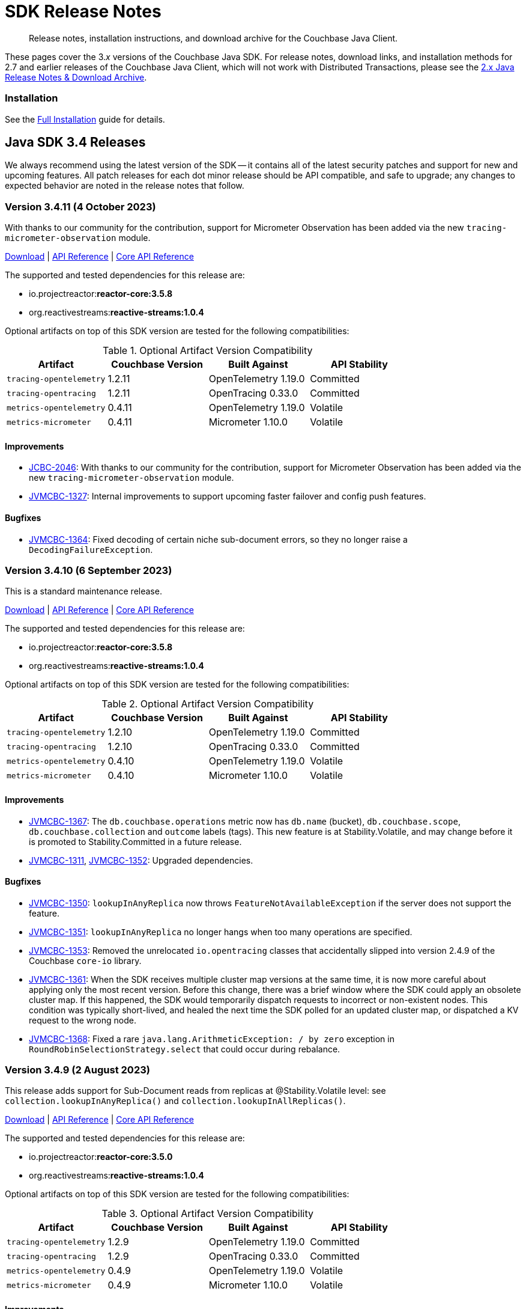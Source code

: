 = SDK Release Notes
:description: Release notes, installation instructions, and download archive for the Couchbase Java Client.
:navtitle: Release Notes
:page-topic-type: project-doc
:page-toclevels: 2
:page-partial:
:page-aliases: relnotes-java-sdk,ROOT:sdk-release-notes,ROOT:relnotes-java-sdk,ROOT:release-notes,ROOT:download-links,server:sdks:java-2.2/download-links

[abstract]
{description}

These pages cover the 3._x_ versions of the Couchbase Java SDK. 
For release notes, download links, and installation methods for 2.7 and earlier releases of the Couchbase Java Client, which will not work with Distributed Transactions, please see the https://docs-archive.couchbase.com/java-sdk/2.7/sdk-release-notes.html[2.x Java Release Notes & Download Archive].

=== Installation

See the xref:project-docs:sdk-full-installation.adoc[Full Installation] guide for details.


// tag::all[]


[#latest-release]
== Java SDK 3.4 Releases

We always recommend using the latest version of the SDK -- it contains all of the latest security patches and support for new and upcoming features.
All patch releases for each dot minor release should be API compatible, and safe to upgrade;
any changes to expected behavior are noted in the release notes that follow.


=== Version 3.4.11 (4 October 2023)

With thanks to our community for the contribution, support for Micrometer Observation has been added via the new `tracing-micrometer-observation` module.

https://packages.couchbase.com/clients/java/3.4.11/Couchbase-Java-Client-3.4.11.zip[Download] |
https://docs.couchbase.com/sdk-api/couchbase-java-client-3.4.11/index.html[API Reference] |
http://docs.couchbase.com/sdk-api/couchbase-core-io-2.4.11/[Core API Reference]

The supported and tested dependencies for this release are:

* io.projectreactor:**reactor-core:3.5.8**
* org.reactivestreams:**reactive-streams:1.0.4**

Optional artifacts on top of this SDK version are tested for the following compatibilities:

.Optional Artifact Version Compatibility
[options="header"]
|=======================
| Artifact                  | Couchbase Version | Built Against              | API Stability
| `tracing-opentelemetry`   | 1.2.11             | OpenTelemetry 1.19.0       | Committed
| `tracing-opentracing`     | 1.2.11             | OpenTracing 0.33.0         | Committed
| `metrics-opentelemetry`   | 0.4.11             | OpenTelemetry 1.19.0       | Volatile
| `metrics-micrometer`      | 0.4.11             | Micrometer 1.10.0          | Volatile
|=======================

==== Improvements
* https://issues.couchbase.com/browse/JCBC-2046[JCBC-2046]:
With thanks to our community for the contribution, support for Micrometer Observation has been added via the new `tracing-micrometer-observation` module.
* https://issues.couchbase.com/browse/JVMCBC-1327[JVMCBC-1327]:
Internal improvements to support upcoming faster failover and config push features.

==== Bugfixes
* https://issues.couchbase.com/browse/JVMCBC-1364[JVMCBC-1364]:
Fixed decoding of certain niche sub-document errors, so they no longer raise a `DecodingFailureException`.


=== Version 3.4.10 (6 September 2023)

This is a standard maintenance release.

https://packages.couchbase.com/clients/java/3.4.10/Couchbase-Java-Client-3.4.10.zip[Download] |
https://docs.couchbase.com/sdk-api/couchbase-java-client-3.4.10/index.html[API Reference] |
http://docs.couchbase.com/sdk-api/couchbase-core-io-2.4.10/[Core API Reference]

The supported and tested dependencies for this release are:

* io.projectreactor:**reactor-core:3.5.8**
* org.reactivestreams:**reactive-streams:1.0.4**

Optional artifacts on top of this SDK version are tested for the following compatibilities:

.Optional Artifact Version Compatibility
[options="header"]
|=======================
| Artifact                  | Couchbase Version | Built Against              | API Stability
| `tracing-opentelemetry`   | 1.2.10             | OpenTelemetry 1.19.0       | Committed
| `tracing-opentracing`     | 1.2.10             | OpenTracing 0.33.0         | Committed
| `metrics-opentelemetry`   | 0.4.10             | OpenTelemetry 1.19.0       | Volatile
| `metrics-micrometer`      | 0.4.10             | Micrometer 1.10.0          | Volatile
|=======================

==== Improvements
* https://issues.couchbase.com/browse/JVMCBC-1367[JVMCBC-1367]:
The `db.couchbase.operations` metric now has `db.name` (bucket), `db.couchbase.scope`, `db.couchbase.collection` and `outcome` labels (tags).
This new feature is at Stability.Volatile, and may change before it is promoted to Stability.Committed in a future release.
* https://issues.couchbase.com/browse/JVMCBC-1311[JVMCBC-1311],
https://issues.couchbase.com/browse/JVMCBC-1352[JVMCBC-1352]:
Upgraded dependencies.

==== Bugfixes
* https://issues.couchbase.com/browse/JVMCBC-1350[JVMCBC-1350]:
`lookupInAnyReplica` now throws `FeatureNotAvailableException` if the server does not support the feature.
* https://issues.couchbase.com/browse/JVMCBC-1351[JVMCBC-1351]:
`lookupInAnyReplica` no longer hangs when too many operations are specified.
* https://issues.couchbase.com/browse/JVMCBC-1353[JVMCBC-1353]:
Removed the unrelocated `io.opentracing` classes that accidentally slipped into version 2.4.9 of the Couchbase `core-io` library.
* https://issues.couchbase.com/browse/JVMCBC-1361[JVMCBC-1361]:
When the SDK receives multiple cluster map versions at the same time, it is now more careful about applying only the most recent version.
Before this change, there was a brief window where the SDK could apply an obsolete cluster map.
If this happened, the SDK would temporarily dispatch requests to incorrect or non-existent nodes.
This condition was typically short-lived, and healed the next time the SDK polled for an updated cluster map, or dispatched a KV request to the wrong node.
* https://issues.couchbase.com/browse/JVMCBC-1368[JVMCBC-1368]:
Fixed a rare `java.lang.ArithmeticException: / by zero` exception in `RoundRobinSelectionStrategy.select` that could occur during rebalance.


=== Version 3.4.9 (2 August 2023)

This release adds support for Sub-Document reads from replicas at @Stability.Volatile level: see `collection.lookupInAnyReplica()` and `collection.lookupInAllReplicas()`.

https://packages.couchbase.com/clients/java/3.4.9/Couchbase-Java-Client-3.4.9.zip[Download] |
https://docs.couchbase.com/sdk-api/couchbase-java-client-3.4.9/index.html[API Reference] |
http://docs.couchbase.com/sdk-api/couchbase-core-io-2.4.9/[Core API Reference]

The supported and tested dependencies for this release are:

* io.projectreactor:**reactor-core:3.5.0**
* org.reactivestreams:**reactive-streams:1.0.4**

Optional artifacts on top of this SDK version are tested for the following compatibilities:

.Optional Artifact Version Compatibility
[options="header"]
|=======================
| Artifact                  | Couchbase Version | Built Against              | API Stability
| `tracing-opentelemetry`   | 1.2.9             | OpenTelemetry 1.19.0       | Committed
| `tracing-opentracing`     | 1.2.9             | OpenTracing 0.33.0         | Committed
| `metrics-opentelemetry`   | 0.4.9             | OpenTelemetry 1.19.0       | Volatile
| `metrics-micrometer`      | 0.4.9             | Micrometer 1.10.0          | Volatile
|=======================

==== Improvements
* https://issues.couchbase.com/browse/JVMCBC-1339[JVMCBC-1339]:
When KV traffic capture is enabled, each `ReadTrafficCapturedEvent` now contains a single protocol frame, and the human-readable frame description is more accurate.
* https://issues.couchbase.com/browse/JVMCBC-1320[JVMCBC-1320]:
The `waitUntilReady` method is now more aggressive about retrying failed pings.
Also, waiting for a desired state of `DEGRADED` no longer fails when the client is fully connected to the cluster.
* https://issues.couchbase.com/browse/JVMCBC-1343[JVMCBC-1343]:
Reduced the default value for the `io.idleHttpConnectionTimeout` client setting to 1 second.
The previous default (4.5 seconds) was too close to the 5-second server-side timeout, and could lead to spurious request failures.
* https://issues.couchbase.com/browse/JCBC-2078[JCBC-2078]:
Support for Sub-Document read from replica.


=== Version 3.4.8 (19 July 2023)
This is a regular maintenance release.

https://packages.couchbase.com/clients/java/3.4.8/Couchbase-Java-Client-3.4.8.zip[Download] |
https://docs.couchbase.com/sdk-api/couchbase-java-client-3.4.8/index.html[API Reference] |
http://docs.couchbase.com/sdk-api/couchbase-core-io-2.4.8/[Core API Reference]

The supported and tested dependencies for this release are:

* io.projectreactor:**reactor-core:3.5.0**
* org.reactivestreams:**reactive-streams:1.0.4**

Optional artifacts on top of this SDK version are tested for the following compatibilities:

.Optional Artifact Version Compatibility
[options="header"]
|=======================
| Artifact                  | Couchbase Version | Built Against              | API Stability
| `tracing-opentelemetry`   | 1.2.8             | OpenTelemetry 1.19.0       | Committed
| `tracing-opentracing`     | 1.2.8             | OpenTracing 0.33.0         | Committed
| `metrics-opentelemetry`   | 0.4.8             | OpenTelemetry 1.19.0       | Volatile
| `metrics-micrometer`      | 0.4.8             | Micrometer 1.10.0          | Volatile
|=======================

==== Improvements
* https://issues.couchbase.com/browse/JCBC-2077[JCBC-2077]:
Upcoming Couchbase server release 7.6 will support having SQL++ queries read from replicas, in scenarios where the active is unavailable (such as failover).
This improves availability, though users should be aware that they may be reading stale data.
The option is activated with `scope.query("...", queryOptions().useReplica(true))`, and is disabled by default.
It will only work against 7.6 and above: against older server versions, it will raise a `FeatureNotAvailableException`.
* https://issues.couchbase.com/browse/JVMCBC-1322[JVMCBC-1322]:
The `waitUntilReady()` method now logs additional diagnostic information to the `com.couchbase.core.WaitUntilReady` logging category at `DEBUG` level.
* https://issues.couchbase.com/browse/JCBC-2059[JCBC-2059]:
If a `Cluster` becomes eligible for garbage collection, and you haven't called `cluster.disconnect()` yet, the SDK now logs a warning and disconnects the cluster for you. 
This prevent the abandoned cluster's network connections from living forever. Please do not rely on this "auto-disconnect" feature. 
It's always better to call `cluster.disconnect()` as soon as you're done talking to the cluster, so the network connections and other resources get released right away.
* https://issues.couchbase.com/browse/JCBC-2076[JCBC-2076]:
`Collection.touch` now has an additional overload that allows specifying the expiry as an `Instant` instead of a `Duration`.

=== Version 3.4.7 (12 June 2023)
This is a regular maintenance release.

https://packages.couchbase.com/clients/java/3.4.7/Couchbase-Java-Client-3.4.7.zip[Download] |
https://docs.couchbase.com/sdk-api/couchbase-java-client-3.4.7/index.html[API Reference] |
http://docs.couchbase.com/sdk-api/couchbase-core-io-2.4.7/[Core API Reference]

The supported and tested dependencies for this release are:

* io.projectreactor:**reactor-core:3.5.0**
* org.reactivestreams:**reactive-streams:1.0.4**

Optional artifacts on top of this SDK version are tested for the following compatibilities:

.Optional Artifact Version Compatibility
[options="header"]
|=======================
| Artifact                  | Couchbase Version | Built Against              | API Stability
| `tracing-opentelemetry`   | 1.2.7             | OpenTelemetry 1.19.0       | Committed
| `tracing-opentracing`     | 1.2.7             | OpenTracing 0.33.0         | Committed
| `metrics-opentelemetry`   | 0.4.7             | OpenTelemetry 1.19.0       | Volatile
| `metrics-micrometer`      | 0.4.7             | Micrometer 1.10.0          | Volatile
|=======================

==== API Impacting
* https://issues.couchbase.com/browse/JCBC-2075[JCBC-2075]:
Deprecated `ArrayInsert.createPath()`. Calling this method always causes `mutateIn` to throw an exception, because the "array insert" sub-document command does not support creating missing parent objects. If you want to create missing parent objects, please use `MutateInSpec.arrayAppend()` or `arrayPrepend()` instead of `arrayInsert()`.

==== Improvements
* https://issues.couchbase.com/browse/JCBC-2069[JCBC-2069]:
`Collection.getAndTouch` now has an additional overload that allows specifying the expiry as an `Instant` instead of a `Duration`.
* https://issues.couchbase.com/browse/JVMCBC-1290[JVMCBC-1290]:
Added a new environment config property, `SecurityConfig.enableCertificateVerification(boolean)`, which defaults to true. The purpose of this property is to allow disabling TLS certificate verification in development environments where configuring the CA certificate to trust is not practical. Setting this to false is equivalent to configuring the environment to use `InsecureTrustManager.INSTANCE`.
For compatibility with other modern Couchbase SDKs, certificate verification can now be disabled using the connection string parameter: `tls_verify=none`.
This config property is introduced at stability level `Volatile`, meaning it may change in a patch release without notice.
* https://issues.couchbase.com/browse/JVMCBC-1278[JVMCBC-1278],
https://issues.couchbase.com/browse/JVMCBC-1310[JVMCBC-1310],
https://issues.couchbase.com/browse/JVMCBC-1313[JVMCBC-1313]:
Dependencies updated.

==== Bugs
* https://issues.couchbase.com/browse/JVMCBC-1283[JVMCBC-1283]:
A faceted Full-Text Search result's `SearchNumericRange.min()` and `max()` methods now correctly return null instead of zero when the respective range endpoint is unbounded.
* https://issues.couchbase.com/browse/JVMCBC-1288[JVMCBC-1288]:
Fixed a regression in Couchbase Java SDK 3.4.5 and Scala SDK 1.4.5 that prevented Full-Text Search result rows from including an explanation when requested.
* https://issues.couchbase.com/browse/JVMCBC-1292[JVMCBC-1292]:
Removed `META-INF/versions/9/module-info.class` from the `core-io` jar. This file was associated with an improperly repackaged dependency, and never should have been there.

=== Version 3.4.6 (4 May 2023)
This is a regular maintenance release.

https://packages.couchbase.com/clients/java/3.4.6/Couchbase-Java-Client-3.4.6.zip[Download] |
https://docs.couchbase.com/sdk-api/couchbase-java-client-3.4.6/index.html[API Reference] |
http://docs.couchbase.com/sdk-api/couchbase-core-io-2.4.6/[Core API Reference]

The supported and tested dependencies for this release are:

* io.projectreactor:**reactor-core:3.5.0**
* org.reactivestreams:**reactive-streams:1.0.4**

Optional artifacts on top of this SDK version are tested for the following compatibilities:

.Optional Artifact Version Compatibility
[options="header"]
|=======================
| Artifact                  | Couchbase Version | Built Against              | API Stability
| `tracing-opentelemetry`   | 1.2.6             | OpenTelemetry 1.19.0       | Committed
| `tracing-opentracing`     | 1.2.6             | OpenTracing 0.33.0         | Committed
| `metrics-opentelemetry`   | 0.4.6             | OpenTelemetry 1.19.0       | Volatile
| `metrics-micrometer`      | 0.4.6             | Micrometer 1.10.0          | Volatile
|=======================

==== Improvements
* https://issues.couchbase.com/browse/JCBC-1570[JCBC-1570],
https://issues.couchbase.com/browse/JCBC-2058[JCBC-2058]:
The `osgi-feature` artifact now uses Log4j 2 instead of Log4j 1.

==== Bugs
* https://issues.couchbase.com/browse/JCBC-2062[JCBC-2062]:
Fixed a regression in 3.4.5 that caused `ReactiveCollection.lookupIn` to always throw `StackOverflowException`.
* https://issues.couchbase.com/browse/JVMCBC-1275[JVMCBC-1275]:
Fixed a regression in Couchbase Java SDK 3.4.5 and Scala SDK 1.4.5 that caused Full Text Search `term` queries to throw `NullPointerException` unless `prefixLength` and `fuzziness` were specified.
* https://issues.couchbase.com/browse/JVMCBC-1281[JVMCBC-1281]:
Fixed a regression in Java SDK 3.4.5 that could cause Full-Text Search results to be sorted in the wrong order if the sort option was specified using a mix of strings and `SearchSort` objects.
* https://issues.couchbase.com/browse/JVMCBC-1285[JVMCBC-1285]:
Fixed a regression in Couchbase Java SDK 3.4.5 and Scala SDK 1.4.5 that caused Full-Text Search queries to fail to report the locations of some terms. Specifically, any location that did not have `arrayPositions` was omitted from the results.

=== Version 3.4.5 (13 April 2023)
This is a regular maintenance release.

https://packages.couchbase.com/clients/java/3.4.5/Couchbase-Java-Client-3.4.5.zip[Download] |
https://docs.couchbase.com/sdk-api/couchbase-java-client-3.4.5/index.html[API Reference] |
http://docs.couchbase.com/sdk-api/couchbase-core-io-2.4.5/[Core API Reference]

The supported and tested dependencies for this release are:

* io.projectreactor:**reactor-core:3.5.0**
* org.reactivestreams:**reactive-streams:1.0.4**

Optional artifacts on top of this SDK version are tested for the following compatibilities:

.Optional Artifact Version Compatibility
[options="header"]
|=======================
| Artifact                  | Couchbase Version | Built Against              | API Stability
| `tracing-opentelemetry`   | 1.2.5             | OpenTelemetry 1.19.0       | Committed
| `tracing-opentracing`     | 1.2.5             | OpenTracing 0.33.0         | Committed
| `metrics-opentelemetry`   | 0.4.5             | OpenTelemetry 1.19.0       | Volatile
| `metrics-micrometer`      | 0.4.5             | Micrometer 1.10.0          | Volatile
|=======================

==== Improvements
* https://issues.couchbase.com/browse/JVMCBC-1223[JVMCBC-1223]:
Adds a `RetryReason.AUTHENTICATION_ERROR` at `Uncommitted` API stability level.
A custom `RetryStrategy` can use this new, more granular information to distinguish if a connection problem is down to an authentication issue.

==== Bugs
* https://issues.couchbase.com/browse/JCBC-2032[JCBC-2032]:
The JSON returned by `SearchQuery.export()` no longer contains extra fields unrelated to the query.
* https://issues.couchbase.com/browse/JVMCBC-1252[JVMCBC-1252]:
Orphaned "observe" operations will no longer occasionally contain a `total_duration_us` field equal to 0.
* https://issues.couchbase.com/browse/JVMCBC-1255[JVMCBC-1255]:
If you were subscribing to the event bus and printing all the events, you may have noticed `Event.toString()` throwing a `NullPointerException` if the event context is null.
`Event.toString()` now handles null contexts more gracefully, and no longer throws this exception.

=== Version 3.4.4 (8 March 2023)
This is a regular maintenance release.

https://packages.couchbase.com/clients/java/3.4.4/Couchbase-Java-Client-3.4.4.zip[Download] |
https://docs.couchbase.com/sdk-api/couchbase-java-client-3.4.4/index.html[API Reference] |
http://docs.couchbase.com/sdk-api/couchbase-core-io-2.4.4/[Core API Reference]

The supported and tested dependencies for this release are:

* io.projectreactor:**reactor-core:3.5.0**
* org.reactivestreams:**reactive-streams:1.0.4**

Optional artifacts on top of this SDK version are tested for the following compatibilities:

.Optional Artifact Version Compatibility
[options="header"]
|=======================
| Artifact                  | Couchbase Version | Built Against              | API Stability
| `tracing-opentelemetry`   | 1.2.4             | OpenTelemetry 1.19.0       | Committed
| `tracing-opentracing`     | 1.2.4             | OpenTracing 0.33.0         | Committed
| `metrics-opentelemetry`   | 0.4.4             | OpenTelemetry 1.19.0       | Volatile
| `metrics-micrometer`      | 0.4.4             | Micrometer 1.10.0          | Volatile
|=======================


==== Improvements
* https://issues.couchbase.com/browse/JCBC-2050[JCBC-2050]:
Coordinates in Full-Text Search geographic queries can now be specified using a staged builder, so it's harder to accidentally swap the latitude and longitude components. Example usage:
```
Coordinate eiffelTower = Coordinate.lat(48.858093).lon(2.294694);
```
Or, if you prefer to specify longitude first:
```
Coordinate eiffelTower = Coordinate.lon(2.294694).lat(48.858093);
```
* https://issues.couchbase.com/browse/JVMCBC-1237[JVMCBC-1237]:
Added "network" as an alias for the "io.networkResolution" connection string parameter.
For example, the connection string "couchbase://example.com?network=external" is now equivalent to "couchbase://example.com?io.networkResolution=external".
This was done for compatibility with other Couchbase SDKs that use "network" as the name of this parameter.

==== Bugs
* https://issues.couchbase.com/browse/JVMCBC-1232[JVMCBC-1232]:
`Cluster.connect()` now rejects connection strings that have no addresses (like "couchbase://").
Before this change, it would accept the invalid connection string, and subsequent operations would fail with a misleading error message: "The cluster does not support cluster-level queries".
* https://issues.couchbase.com/browse/JVMCBC-1234[JVMCBC-1234]:
Fixed a regression in Java SDK 3.4.3 and Scala SDK 1.4.3 that caused SQL++ query result metadata to always include metrics, regardless of the "metrics" query option.

=== Version 3.4.3 (9 February 2023)
This is a regular maintenance release.

https://packages.couchbase.com/clients/java/3.4.3/Couchbase-Java-Client-3.4.3.zip[Download] |
https://docs.couchbase.com/sdk-api/couchbase-java-client-3.4.3/index.html[API Reference] |
http://docs.couchbase.com/sdk-api/couchbase-core-io-2.4.3/[Core API Reference]

The supported and tested dependencies for this release are:

* io.projectreactor:**reactor-core:3.5.0**
* org.reactivestreams:**reactive-streams:1.0.4**

Optional artifacts on top of this SDK version are tested for the following compatibilities:

.Optional Artifact Version Compatibility
[options="header"]
|=======================
| Artifact                  | Couchbase Version | Built Against              | API Stability
| `tracing-opentelemetry`   | 1.2.3             | OpenTelemetry 1.19.0       | Committed
| `tracing-opentracing`     | 1.2.3             | OpenTracing 0.33.0         | Committed
| `metrics-opentelemetry`   | 0.4.3             | OpenTelemetry 1.19.0       | Volatile
| `metrics-micrometer`      | 0.4.3             | Micrometer 1.10.0          | Volatile
|=======================


==== Improvements

* https://issues.couchbase.com/browse/JCBC-2034[JCBC-2034]:
`CollectionQueryIndexManager` has been added at a `@Stability.Volatile` level, to better allow management of query indexes at the Collection level.
Documentation and an upgrade to a higher stability level will follow in the next minor SDK bump.
Until then, users are encourage to try out the new functionality and provide feedback -- but should expect the possibility of API changes.
* https://issues.couchbase.com/browse/JVMCBC-1181[JVMCBC-1181]:
It is now possible to authenticate over secure connections even if the JVM does not support the SASL PLAIN authentication mechanisms.
* https://issues.couchbase.com/browse/JVMCBC-1184[JVMCBC-1184]:
Updated dependencies.
* https://issues.couchbase.com/browse/JVMCBC-1213[JVMCBC-1213]:
If too many operations are specified in a single sub-document lookup, the exception message now indicates why the operation failed.

==== Bug Fixes

* https://issues.couchbase.com/browse/JVMCBC-1160[JVMCBC-1160]:
When a sub-document path has a syntax error or is inappropriate for an operation, the SDK now throws `PathInvalidException`.
Prior to this change, it would throw a generic `CouchbaseException` with the message "Unexpected SubDocument response code".
* https://issues.couchbase.com/browse/JCBC-2045[JCBC-2045]:
`WatchQueryIndexOptions` now extends `CommonOptions`, allowing standard options such as timeout to be specified.


=== Version 3.4.2 (16 January 2023)

This is a regular maintenance release.

https://packages.couchbase.com/clients/java/3.4.2/Couchbase-Java-Client-3.4.2.zip[Download] |
https://docs.couchbase.com/sdk-api/couchbase-java-client-3.4.2/index.html[API Reference] |
http://docs.couchbase.com/sdk-api/couchbase-core-io-2.4.2/[Core API Reference]

The supported and tested dependencies for this release are:

* com.couchbase.client:**java-client:3.4.2**
* com.couchbase.client:**core-io:2.4.2**
* io.projectreactor:**reactor-core:3.5.0**
* org.reactivestreams:**reactive-streams:1.0.4**

Optional artifacts on top of this SDK version are tested for the following compatibilities:

.Optional Artifact Version Compatibility
[options="header"]
|=======================
| Artifact                  | Couchbase Version | Built Against              | API Stability
| `tracing-opentelemetry`   | 1.2.2             | OpenTelemetry 1.19.0       | Committed
| `tracing-opentracing`     | 1.2.2             | OpenTracing 0.33.0         | Committed
| `metrics-opentelemetry`   | 0.4.2             | OpenTelemetry 1.19.0       | Volatile
| `metrics-micrometer`      | 0.4.2             | Micrometer 1.10.0          | Volatile
|=======================


==== Improvements
* https://issues.couchbase.com/browse/JVMCBC-1175[JVMCBC-1175]:
The SDK now includes native libraries for IO and TLS that can enhance performance on `aarch_64` architectures like Graviton and Apple Silicon. Previously, native libraries were included only for `x86_64` architectures.
Native libraries for IO and TLS are enabled by default. If you need to disable native IO, set the `ioEnvironment.enableNativeIo` client setting to false. To disable native TLS, set the `security.enableNativeTls` client setting to false.

==== Bugs
* https://issues.couchbase.com/browse/JVMCBC-1161[JVMCBC-1161]:
Fixed a minor issue where `cluster.disconnect()` could occasionally timeout due to a race condition.
* https://issues.couchbase.com/browse/JVMCBC-1176[JVMCBC-1176]:
Setting `security.enableNativeTls` to false now prevents the SDK from even attempting to load the native TLS library. (Prior to this change, the SDK would load the library and just not use it.) In addition to saving a bit of memory, this prevents the JVM from segfaulting on Alpine Linux where glibc is not available.
* https://issues.couchbase.com/browse/JVMCBC-1180[JVMCBC-1180]:
Supporting in transactions a future version of Couchbase Server that requires query_context be sent in all queries.
* https://issues.couchbase.com/browse/JVMCBC-1174[JVMCBC-1174]:
Fixed a regression that prevented native TLS from being used regardless of whether the `security.enableNativeTls` client setting was set to true.


=== Version 3.4.1 (7 December 2022)

Version 3.4.1 is the second release of the 3.4 series.
The headline change is support for the KV range scan feature (`collection.scan()`), added at @Stability.Volatile level.
This feature will be available in a future version of Couchbase Server.

https://packages.couchbase.com/clients/java/3.4.1/Couchbase-Java-Client-3.4.1.zip[Download] |
https://docs.couchbase.com/sdk-api/couchbase-java-client-3.4.1/index.html[API Reference] |
http://docs.couchbase.com/sdk-api/couchbase-core-io-2.4.1/[Core API Reference]

The supported and tested dependencies for this release are:

* com.couchbase.client:**java-client:3.4.1**
* com.couchbase.client:**core-io:2.4.1**
* io.projectreactor:**reactor-core:3.5.0**
* org.reactivestreams:**reactive-streams:1.0.4**

Optional artifacts on top of this SDK version are tested for the following compatibilities:

.Optional Artifact Version Compatibility
[options="header"]
|=======================
| Artifact                  | Couchbase Version | Built Against              | API Stability
| `tracing-opentelemetry`   | 1.2.1             | OpenTelemetry 1.19.0       | Committed
| `tracing-opentracing`     | 1.2.1             | OpenTracing 0.33.0         | Committed
| `metrics-opentelemetry`   | 0.4.1             | OpenTelemetry 1.19.0       | Volatile
| `metrics-micrometer`      | 0.4.1             | Micrometer 1.10.0          | Volatile
|=======================


==== Improvements
* https://issues.couchbase.com/browse/JVMCBC-1163[JVMCBC-1163]:
Dependencies have been updated.
* https://issues.couchbase.com/browse/JVMCBC-1156[JVMCBC-1156]:
The traffic tracing functionality has been enchanced to perform Wireshark-style dissection of portions of the KV protocol.
* https://issues.couchbase.com/browse/JCBC-1984[JCBC-1984]:
KV range scan functionality (`collection.scan()`) added at @Stability.Volatile level.
Users are encouraged to experiment with the feature and provide feedback ahead of its formal release in 3.5.0.
* https://issues.couchbase.com/browse/JCBC-2018[JCBC-2018]:
Make Core and CoreEnvironment Autocloseable.
* https://issues.couchbase.com/browse/JCBC-2009[JCBC-2009]:
Fixed an issue where ArraySetOptions was extending CommonDatastructureOptions incorrectly.
* https://issues.couchbase.com/browse/JCBC-2021[JCBC-2021]:
Diagnostics for an endpoint now include the state of the endpoint's circuit breaker.
* https://issues.couchbase.com/browse/JCBC-2027[JCBC-2027]:
The `ClusterEnvironment.Builder` methods that take a `Builder` are deprecated in favor of the overloads that take a `Consumer<Builder>`.
For example, `ioConfig(IoConfig.Builder)` is deprecated in favor of `ioConfig(Consumer<IoConfig.Builder>)`.
The methods that take a `Consumer<Builder>` are preferable because they allow customizing the config without clobbering the previous values.
* https://issues.couchbase.com/browse/JCBC-2028[JCBC-2028]:
`Cluster.connect` now throws an `IllegalArgumentException` if you pass a pre-built `ClusterEnvironment` and a connection string incompatible with the environment.
Before this change, an incompatibility was logged as a warning, and the connection string scheme and parameters were ignored.
`ConnectionStringIgnoredEvent` is now deprecated, since the SDK never publishes it anymore.
** A pre-built environment without TLS enabled is incompatible with a connection string that specifies the secure `couchases` scheme.
** A pre-built environment is incompatible with a connection string that has parameters.
* https://issues.couchbase.com/browse/JVMCBC-1159[JVMCBC-1159]:
Transactions now support upcoming server query_context changes.

==== Bugs
* https://issues.couchbase.com/browse/JVMCBC-1157[JVMCBC-1157]:
The SDK no longer rejects a `PersistTo` requirement in a bucket using the Magma storage engine. Before this change, the SDK would refuse the request because it misidentified Magma buckets as ephemeral (unable to persist documents).
* https://issues.couchbase.com/browse/JVMCBC-1167[JVMCBC-1167]:
If you call `CancellationErrorContext.getWaitUntilReadyContext()` on an error context that didn't come from a "wait until ready" request, the method is now guaranteed to return null instead of sometimes throwing a `ClassCastException`.
* https://issues.couchbase.com/browse/JCBC-2024[JCBC-2024]:
Fixed a memory leak in ManagerMessageHandler.
* https://issues.couchbase.com/browse/JVMCBC-1247[JVMCBC-1247]:
The SDK now throws `InvalidArgumentException: Failed to parse connection string` if the connection string has a syntax error.
For example, the following connection string is malformed, because the `couchbase://` part is repeated:
`couchbase://foo.example.com,couchbase://bar.example.com`.
The correct way to include multiple addresses in a connection string is to specify the scheme only once, and to join addresses with commas, like:
`couchbase://foo.example.com,bar.example.com`

=== Version 3.4.0 (24 October 2022)

Version 3.4.0 is the first release of the 3.4 series.

https://packages.couchbase.com/clients/java/3.4.0/Couchbase-Java-Client-3.4.0.zip[Download] |
https://docs.couchbase.com/sdk-api/couchbase-java-client-3.4.0/index.html[API Reference] |
http://docs.couchbase.com/sdk-api/couchbase-core-io-2.4.0/[Core API Reference]

The supported and tested dependencies for this release are:

* com.couchbase.client:**java-client:3.4.0**
* com.couchbase.client:**core-io:2.4.0**
* io.projectreactor:**reactor-core:3.4.24**
* org.reactivestreams:**reactive-streams:1.0.4**

Optional artifacts on top of this SDK version are tested for the following compatibilities:

.Optional Artifact Version Compatibility
[options="header"]
|=======================
| Artifact                  | Couchbase Version | Built Against              | API Stability
| `tracing-opentelemetry`   | 1.2.0             | OpenTelemetry 1.16.0       | Committed
| `tracing-opentracing`     | 1.2.0             | OpenTracing 0.33.0         | Committed
| `metrics-opentelemetry`   | 0.4.0             | OpenTelemetry 1.16.0       | Volatile
| `metrics-micrometer`      | 0.4.0             | Micrometer 1.9.2           | Volatile
|=======================


==== Improvements
* https://issues.couchbase.com/browse/JVMCBC-1102[JVMCBC-1102]:
Added support for serverless execution environments including AWS Lambda.
* https://issues.couchbase.com/browse/JCBC-2004[JCBC-2004]:
Changed `AuthenticationFailureException` error message to indicate that bucket hibernation is now a potential cause.
Bucket hibernation is a feature coming in a future Couchbase release.
* https://issues.couchbase.com/browse/JCBC-1979[JCBC-1979]:
A transactional `ctx.insert()` now consistently raises a `DocumentAlreadyExistsException` if the document already exists.
If this is caught, the transaction is now allowed to continue.
* https://issues.couchbase.com/browse/JVMCBC-1144[JVMCBC-1144]:
If your Couchbase Server cluster's root certificate is signed by a well-known certificate authority whose certificate is included in the JVM's trust store, it's no longer necessary to configure the certificate in the securityConfig settings.
* https://issues.couchbase.com/browse/JVMCBC-1154[JVMCBC-1154]:
Maintenance dependency bump.

==== Bugs
* https://issues.couchbase.com/browse/JCBC-2002[JCBC-2002]:
`expiryTime` will now return an empty optional if no expiry set.
* https://issues.couchbase.com/browse/JCBC-1987[JCBC-1987]:
Fixed a problem where `QueryIndexManager.buildDeferredIndexes` would throw `InternalServerFailureException` when building indexes on the default collection if there were also deferred indexes in a different collection.
* https://issues.couchbase.com/browse/JVMCBC-1141[JVMCBC-1141]:
Provide required OpenTelemetry span attributes.
* https://issues.couchbase.com/browse/JVMCBC-1155[JVMCBC-1155]:
Make sure targeted round robin request keeps retrying if no config is available.


== Java SDK 3.3 Releases


=== Version 3.3.4 (9 September 2022)

Version 3.3.4 is the fifth release of the 3.3 series, and is a maintenance release.

https://packages.couchbase.com/clients/java/3.3.4/Couchbase-Java-Client-3.3.4.zip[Download] |
https://docs.couchbase.com/sdk-api/couchbase-java-client-3.3.4/index.html[API Reference] |
http://docs.couchbase.com/sdk-api/couchbase-core-io-2.3.4/[Core API Reference]

The supported and tested dependencies for this release are:

* com.couchbase.client:**java-client:3.3.4**
* com.couchbase.client:**core-io:2.3.4**
* io.projectreactor:**reactor-core:3.4.22**
* org.reactivestreams:**reactive-streams:1.0.4**

Optional artifacts on top of this SDK version are tested for the following compatibilities:

.Optional Artifact Version Compatibility
[options="header"]
|=======================
| Artifact                  | Version | Built Against              | API Stability
| `tracing-opentelemetry`   | 1.1.4   | OpenTelemetry 1.16.0       | Committed
| `tracing-opentracing`     | 1.1.4   | OpenTracing 0.33.0         | Committed
| `metrics-opentelemetry`   | 0.3.4   | OpenTelemetry 1.16.0       | Volatile
| `metrics-micrometer`      | 0.3.4   | Micrometer 1.9.2           | Volatile
|=======================


==== Improvements
* https://issues.couchbase.com/browse/JVMCBC-1131[JVMCBC-1131]:
Added ability to track the number of created instances.
Users can now set to hard-fail if too many instances are created.
* https://issues.couchbase.com/browse/JVMCBC-1134[JVMCBC-1134]:
Updated `MemcachedProtocol::decodeStatus` to be inlineable.
* https://issues.couchbase.com/browse/JVMCBC-1135[JVMCBC-1135]:
Moved `Core#reconfiguration` off IO threads.
* https://issues.couchbase.com/browse/JVMCBC-1143[JVMCBC-1143]:
Failed telemetry spans will now record their exception and error status.
* https://issues.couchbase.com/browse/JVMCBC-1145[JVMCBC-1145]:
Updated maintenance dependencies.
* https://issues.couchbase.com/browse/JCBC-1985[JCBC-1985]:
Added optional `Cluster` instance limit.
* https://issues.couchbase.com/browse/JCBC-1975[JCBC-1975]:
Added support for a Couchbase Server 7.1 performance optimisation for transactions that reduces memory requirements in clients.
* https://issues.couchbase.com/browse/JCBC-1989[JCBC-1989]:
Added `Closeable` capability to the `Cluster` class, which enables usage of the `try-with-resources` pattern.
* https://issues.couchbase.com/browse/JVMCBC-1139[JVMCBC-1139]:
Added support for Configuration Profiles.
Note that this API is currently marked as `@Stability.Volatile` and could be subject to change.
* https://issues.couchbase.com/browse/JVMCBC-1126[JVMCBC-1126]:
Updated metrics and tracing dependencies.

==== Bug Fixes
* https://issues.couchbase.com/browse/JVMCBC-1125[JVMCBC-1125]:
Fixed a rare `CompletionException` seen from transactions when a very aggressive cleanup window is configured.
* https://issues.couchbase.com/browse/JVMCBC-1136[JVMCBC-1136]:
Removed verbose transactions cleanup debug "stop on" logging that was being logged at INFO level.
* https://issues.couchbase.com/browse/JCBC-1993[JCBC-1993]:
Fixed issue where a `NullPointerException` was thrown for a non-existent FTS index.
* https://issues.couchbase.com/browse/JCBC-1955[JCBC-1955]:
Fixed a bug where concurrent transactions could hang due to scheduler starvation.


=== Version 3.3.3 (2 August 2022)

Version 3.3.3 is the fourth release of the 3.3 series, and is a maintenance release.

https://packages.couchbase.com/clients/java/3.3.3/Couchbase-Java-Client-3.3.3.zip[Download] |
https://docs.couchbase.com/sdk-api/couchbase-java-client-3.3.3/index.html[API Reference] |
http://docs.couchbase.com/sdk-api/couchbase-core-io-2.3.3/[Core API Reference]

The supported and tested dependencies for this release are:

* com.couchbase.client:**java-client:3.3.3**
* com.couchbase.client:**core-io:2.3.3**
* io.projectreactor:**reactor-core:3.4.21**
* org.reactivestreams:**reactive-streams:1.0.4**

Optional artifacts on top of this SDK version are tested for the following compatibilities:

.Optional Artifact Version Compatibility
[options="header"]
|=======================
| Artifact                  | Version | Built Against              | API Stability
| `tracing-opentelemetry`   | 1.1.2   | OpenTelemetry 1.13.0       | Committed
| `tracing-opentracing`     | 1.1.2   | OpenTracing 0.33.0         | Committed
| `metrics-opentelemetry`   | 0.3.2   | OpenTelemetry 1.13.0-alpha | Volatile
| `metrics-micrometer`      | 0.3.2   | Micrometer 1.8.4           | Volatile
|=======================

==== Improvements
* https://issues.couchbase.com/browse/JVMCBC-1116[JVMCBC-1116]:
Dependency versions have been increased.
* https://issues.couchbase.com/browse/JVMCBC-1121[JVMCBC-1121]:
In some rare cases -- such as an application crash -- a transaction is left for the async cleanup algorithm to finish; 
by default it will find this within one minute.
In cases where this does not happen, this will trigger a warning after two hours -- not the two days that was previously the case.

==== Bug Fixes
* https://issues.couchbase.com/browse/JVMCBC-1110[JVMCBC-1110]:
Transaction clients now reliably remove themselves from client records on shutdown.
* https://issues.couchbase.com/browse/JVMCBC-1119[JVMCBC-1119]:
The num (kv) nodesExt to equal number of nodes check can lead to otherwise healthy clusters being flagged as not ready.
The check has been removed, and now the ` Bucket `waitUntilReady` will not timeout on these edge cases.
* https://issues.couchbase.com/browse/JVMCBC-1120[JVMCBC-1120]:
`ClusterConfig#allNodeAddresses` now takes global config into account -- avoiding the triggering of some unnecessary reconfigurations.
* https://issues.couchbase.com/browse/JVMCBC-1112[JVMCBC-1112]:
Deprecated Reactor Processors have been replaced.
* https://issues.couchbase.com/browse/JVMCBC-1115[JVMCBC-1115]:
The SDK now allows for configurations with _only_ TLS ports.


=== Version 3.3.2 (6 July 2022)

Version 3.3.2 is the third release of the 3.3 series, and is a maintenance release.

https://packages.couchbase.com/clients/java/3.3.2/Couchbase-Java-Client-3.3.2.zip[Download] |
https://docs.couchbase.com/sdk-api/couchbase-java-client-3.3.2/index.html[API Reference] |
http://docs.couchbase.com/sdk-api/couchbase-core-io-2.3.2/[Core API Reference]

The supported and tested dependencies for this release are:

* com.couchbase.client:**java-client:3.3.2**
* com.couchbase.client:**core-io:2.3.2**
* io.projectreactor:**reactor-core:3.4.17**
* org.reactivestreams:**reactive-streams:1.0.3**

Optional artifacts on top of this SDK version are tested for the following compatibilities:

.Optional Artifact Version Compatibility
[options="header"]
|=======================
| Artifact                  | Version | Built Against              | API Stability
| `tracing-opentelemetry`   | 1.1.2   | OpenTelemetry 1.13.0       | Committed
| `tracing-opentracing`     | 1.1.2   | OpenTracing 0.33.0         | Committed
| `metrics-opentelemetry`   | 0.3.2   | OpenTelemetry 1.13.0-alpha | Volatile
| `metrics-micrometer`      | 0.3.2   | Micrometer 1.8.4           | Volatile
|=======================

==== Bug Fixes

* https://issues.couchbase.com/browse/JVMCBC-1103[JVMCBC-1103]:
To reduce overhead, the `MAX_PARALLEL_FETCH` value in `KeyValueBucketRefresher` has been updated to only fetch one config per poll interval.

* https://issues.couchbase.com/browse/JVMCBC-1104[JVMCBC-1104]:
Fixed issue where the global refresher did not honor the config poll interval.


=== Version 3.3.1 (8 June 2022)

Version 3.3.1 is the second release of the 3.3 series, and is a maintenance release.

https://packages.couchbase.com/clients/java/3.3.1/Couchbase-Java-Client-3.3.1.zip[Download] |
https://docs.couchbase.com/sdk-api/couchbase-java-client-3.3.1/index.html[API Reference] |
http://docs.couchbase.com/sdk-api/couchbase-core-io-2.3.1/[Core API Reference]

The supported and tested dependencies for this release are:

* com.couchbase.client:**java-client:3.3.1**
* com.couchbase.client:**core-io:2.3.1**
* io.projectreactor:**reactor-core:3.4.17**
* org.reactivestreams:**reactive-streams:1.0.3**

Optional artifacts on top of this SDK version are tested for the following compatibilities:

.Optional Artifact Version Compatibility
[options="header"]
|=======================
| Artifact                  | Version | Built Against              | API Stability
| `tracing-opentelemetry`   | 1.1.1   | OpenTelemetry 1.13.0       | Committed
| `tracing-opentracing`     | 1.1.1   | OpenTracing 0.33.0         | Committed
| `metrics-opentelemetry`   | 0.3.1   | OpenTelemetry 1.13.0-alpha | Volatile
| `metrics-micrometer`      | 0.3.1   | Micrometer 1.8.4           | Volatile
|=======================

==== Improvements

* https://issues.couchbase.com/browse/JVMCBC-1089[JVMCBC-1089]:
SDK users can now customize the `ConsoleLogger` format.
* https://issues.couchbase.com/browse/JVMCBC-1093[JVMCBC-1093]:
Previously, when a DNS SRV lookup failure occured, the SDK logged this as a `WARNING` along with a stack trace.
The lookup failure is typically harmless, so the log message has now been downgraded to `INFO` level, without a stack trace.
* https://issues.couchbase.com/browse/JVMCBC-1088[JVMCBC-1088]:
Updated Netty to version `4.1.77.Final`.


=== Version 3.3.0 (26 April 2022)

Version 3.3.0 is the first release of the 3.3 series.

The three headline changes in this release:

* Supports the new functionality of Couchbase Server 7.1.
* Directly integrates transactions into the SDK rather than requiring a separate library.  Existing users of the transactions library can refer to the xref:project-docs:distributed-acid-transactions-migration-guide.adoc[Distributed Transactions Migration Guide] to see the simple steps needed to migrate, which we recommend.
* Bundles the public server security certificates for Couchbase Capella, to make it easier for users to get started with Capella.

https://packages.couchbase.com/clients/java/3.3.0/Couchbase-Java-Client-3.3.0.zip[Download] |
https://docs.couchbase.com/sdk-api/couchbase-java-client-3.3.0/index.html[API Reference] |
http://docs.couchbase.com/sdk-api/couchbase-core-io-2.3.0/[Core API Reference]

The supported and tested dependencies for this release are:

* com.couchbase.client:**java-client:3.3.0**
* com.couchbase.client:**core-io:2.3.0**
* io.projectreactor:**reactor-core:3.4.17**
* org.reactivestreams:**reactive-streams:1.0.3**

Optional artifacts on top of this SDK version are tested for the following compatibilities:

.Optional Artifact Version Compatibility
[options="header"]
|=======================
| Artifact                  | Version | Built Against              | API Stability
| `tracing-opentelemetry`   | 1.1.0   | OpenTelemetry 1.13.0       | Committed
| `tracing-opentracing`     | 1.1.0   | OpenTracing 0.33.0         | Committed
| `metrics-opentelemetry`   | 0.3.0   | OpenTelemetry 1.13.0-alpha | Volatile
| `metrics-micrometer`      | 0.3.0   | Micrometer 1.8.4           | Volatile
|=======================

==== Improvements
* https://issues.couchbase.com/browse/JCBC-1929[JCBC-1929]:
Integrated transactions library into SDK.
* https://issues.couchbase.com/browse/JVMCBC-1070[JVMCBC-1070]:
Bundled public Capella CA certificate.
* https://issues.couchbase.com/browse/JVMCBC-1074[JVMCBC-1074]:
If you try to connect to Capella without enabling TLS, now you'll get an exception that says TLS is required (instead of an `UnknownHostException`).
* https://issues.couchbase.com/browse/JVMCBC-1076[JVMCBC-1076]:
Deprecated `Event.createdAt()` in favor of a version that returns an `Instant`.
* https://issues.couchbase.com/browse/JVMCBC-1078[JVMCBC-1078]:
Made `schedulerThreadCount` customizable.
* https://issues.couchbase.com/browse/JVMCBC-1079[JVMCBC-1079]:
Added ConnectionString SDK 3 compatibility attributes.
* https://issues.couchbase.com/browse/JVMCBC-1082[JVMCBC-1082]:
Updated maintenance dependencies.
* https://issues.couchbase.com/browse/JVMCBC-1085[JVMCBC-1085]:
Exposed last connect attempt failure through `Diagnostics`.
* https://issues.couchbase.com/browse/JCBC-1886[JCBC-1886]:
Allow to list the number of currently available replicas for a document ID.
* https://issues.couchbase.com/browse/JCBC-1923[JCBC-1923]:
Added warning when ignoring connection string parameters or scheme.

==== Bugs
* https://issues.couchbase.com/browse/JCBC-1922[JCBC-1922]:
`NOT_STORED` when inserting a document will now correctly raise a `DocumentAlreadyExistsException` (rather than a `DocumentNotFoundException` as before).
* https://issues.couchbase.com/browse/JVMCBC-1077[JVMCBC-1077]:
Shutting down a ClusterEnvironment now correctly stops a `Meter` owned by the cluster. This plugs a resource leak where `LoggingMeter` worker threads would never be stopped.


== Java SDK 3.2 Releases

=== Version 3.2.7 (25 April 2022)

Version 3.2.7 is the eighth release of the 3.2 series.

https://packages.couchbase.com/clients/java/3.2.7/Couchbase-Java-Client-3.2.7.zip[Download] |
https://docs.couchbase.com/sdk-api/couchbase-java-client-3.2.7/index.html[API Reference] |
http://docs.couchbase.com/sdk-api/couchbase-core-io-2.2.7/[Core API Reference]

The supported and tested dependencies for this release are:

* com.couchbase.client:**java-client:3.2.7**
* com.couchbase.client:**core-io:2.2.7**
* io.projectreactor:**reactor-core:3.4.17**
* org.reactivestreams:**reactive-streams:1.0.3**

Optional artifacts on top of this SDK version are tested for the following compatibilities:

.Optional Artifact Version Compatibility
[options="header"]
|=======================
| Artifact                  | Version | Built Against             | API Stability
| `tracing-opentelemetry`   | 1.0.7   | OpenTelemetry 1.9.1       | Committed
| `tracing-opentracing`     | 1.0.7   | OpenTracing 0.33.0        | Committed
| `metrics-opentelemetry`   | 0.2.7   | OpenTelemetry 1.7.1-alpha | Volatile
| `metrics-micrometer`      | 0.2.7   | Micrometer 1.7.5          | Volatile
|=======================

==== Bugs
* https://issues.couchbase.com/browse/JCBC-1922[JCBC-1922]:
The KeyValue error code `NOT_STORED` is now properly mapped to `DocumentExistsException` on `insert` and `mutateIn`.
* https://issues.couchbase.com/browse/JVMCBC-1077[JVMCBC-1077]:
The environment now properly shuts down the `Meter` if it is owned and not passed in externally.

==== Improvements
* https://issues.couchbase.com/browse/JVMCBC-1082[JVMCBC-1082]:
Updated internal and external dependencies.
 * Netty from 4.1.73 to 4.1.76
 * Jackson from 2.13.1 to 2.13.2 (and 2.13.2.2)
 * Reactor from 3.4.14 to 3.4.17 

=== Version 3.2.6 (2 March 2022)

Version 3.2.6 is the seventh release of the 3.2 series.

https://packages.couchbase.com/clients/java/3.2.6/Couchbase-Java-Client-3.2.6.zip[Download] |
https://docs.couchbase.com/sdk-api/couchbase-java-client-3.2.6/index.html[API Reference] |
http://docs.couchbase.com/sdk-api/couchbase-core-io-2.2.6/[Core API Reference]

The supported and tested dependencies for this release are:

* com.couchbase.client:**java-client:3.2.6**
* com.couchbase.client:**core-io:2.2.6**
* io.projectreactor:**reactor-core:3.4.14**
* org.reactivestreams:**reactive-streams:1.0.3**

Optional artifacts on top of this SDK version are tested for the following compatibilities:

.Optional Artifact Version Compatibility
[options="header"]
|=======================
| Artifact                  | Version | Built Against             | API Stability
| `tracing-opentelemetry`   | 1.0.6   | OpenTelemetry 1.9.1       | Committed
| `tracing-opentracing`     | 1.0.6   | OpenTracing 0.33.0        | Committed
| `metrics-opentelemetry`   | 0.2.6   | OpenTelemetry 1.7.1-alpha | Volatile
| `metrics-micrometer`      | 0.2.6   | Micrometer 1.7.5          | Volatile
|=======================

==== Bugs
* https://issues.couchbase.com/browse/JVMCBC-1060[JVMCBC-1060]:
Fixed an issue where rate limited exceptions were not thrown for `SearchIndexManager` errors.
* https://issues.couchbase.com/browse/JVMCBC-1071[JVMCBC-1071]:
The SDK now ensures that negative values are not sent to the `ValueRecorder`.
* https://issues.couchbase.com/browse/JCBC-1918[JCBC-1918]:
Executing a Full-Text Search query with an open-ended date range facet no longer results in a `NullPointerException`.
* https://issues.couchbase.com/browse/JCBC-1919[JCBC-1919]:
Index fields are now quoted in the analytics index manager.
* https://issues.couchbase.com/browse/JCBC-1921[JCBC-1921]:
QueryIndexManager `buildDeferredIndexes` no longer throws a `ParsingFailureException` against Couchbase Server 6.0.

==== New Features
* https://issues.couchbase.com/browse/JVMCBC-1057[JVMCBC-1057]:
Added core infrastructure for the Backup service. 
Users can now make custom HTTP requests to the Backup service.
* https://issues.couchbase.com/browse/JVMCBC-1064[JVMCBC-1064]:
When implementing a custom `RetryStrategy`, a new overload of `RetryAction.noRetry` lets you specify an exception translator for converting the default request cancellation exception into your preferred exception class.

==== Improvements
* https://issues.couchbase.com/browse/JVMCBC-1065[JVMCBC-1065]:
`RetryReason.allowsNonIdempotentRetry()` is now public, so you can call it from a custom `RetryStrategy`.
* https://issues.couchbase.com/browse/JVMCBC-1066[JVMCBC-1066]:
When `SecurityConfig.Builder.trustCertificate(Path)` is given a file containing more than one certificate, it now trusts all the certificates instead of just the first one.
Likewise, the result of `SecurityConfig.decodeCertificates(List<String>)` now includes all certificates in each string, not just the first certificate in each string.
* https://issues.couchbase.com/browse/JVMCBC-1068[JVMCBC-1068]:
Added explicit handling of `FeatureNotAvailable` for Magma on CE.
* https://issues.couchbase.com/browse/JVMCBC-1069[JVMCBC-1069]:
Added explicit handling of `FeatureNotAvailable` for Query CE.
* https://issues.couchbase.com/browse/JCBC-1916[JCBC-1916]:
Updated the Analytics Management API Javadocs.
* https://issues.couchbase.com/browse/JCBC-1917[JCBC-1917]:
You can now configure properties of the `ClusterEnvironment` without having to build and shut down the environment.
The new `ClusterOptions.environment(Consumer<ClusterEnvironment.Builder>)` method lets you configure properties of a `ClusterEnvironment` owned by the Cluster, so you don't need to manage the environment yourself.
Example usage:
[source,java]
----
Cluster cluster = Cluster.connect("localhost", clusterOptions(username, password)
    .environment(env -> env.ioConfig().captureTraffic(ServiceType.MANAGER)));
----

=== Version 3.2.5 (2 February 2022)

Version 3.2.5 is the sixth release of the 3.2 series.

https://packages.couchbase.com/clients/java/3.2.5/Couchbase-Java-Client-3.2.5.zip[Download] |
https://docs.couchbase.com/sdk-api/couchbase-java-client-3.2.5/index.html[API Reference] |
http://docs.couchbase.com/sdk-api/couchbase-core-io-2.2.5/[Core API Reference]

The supported and tested dependencies for this release are:

* com.couchbase.client:**java-client:3.2.5**
* com.couchbase.client:**core-io:2.2.5**
* io.projectreactor:**reactor-core:3.4.14**
* org.reactivestreams:**reactive-streams:1.0.3**

Optional artifacts on top of this SDK version are tested for the following compatibilities:

.Optional Artifact Version Compatibility
[options="header"]
|=======================
| Artifact                  | Version | Built Against             | API Stability
| `tracing-opentelemetry`   | 1.0.5   | OpenTelemetry 1.9.1       | Committed
| `tracing-opentracing`     | 1.0.5   | OpenTracing 0.33.0        | Committed
| `metrics-opentelemetry`   | 0.2.5   | OpenTelemetry 1.7.1-alpha | Volatile
| `metrics-micrometer`      | 0.2.5   | Micrometer 1.7.5          | Volatile
|=======================

==== API Impacting
* https://issues.couchbase.com/browse/JCBC-1901[JCBC-1901]:
Removed the Azure link type from the analytics management API, due to a change in the underlying server API.
(Note that this interface is marked @Stability.Volatile indicating that it can change.)

==== Bugs
* https://issues.couchbase.com/browse/JCBC-1895[JCBC-1895]:
Fixed an issue where `lookupInResult.contentAs(0, Boolean.class)` was throwing a `DecodingFailureException` on a Sub-Document exists operation.
* https://issues.couchbase.com/browse/JCBC-1896[JCBC-1896]:
Fixed an issue where `JsonValueSerializerWrapper` was unable to support decoding via TypeRef.
* https://issues.couchbase.com/browse/JCBC-1904[JCBC-1904]:
Fixed issues with constant and URL bindings and also introduced convenience methods to load a function from raw JSON.
* https://issues.couchbase.com/browse/JVMCBC-1046[JVMCBC-1046]:
Added fix to not load the global config if a node is not in the seed node list anymore.
* https://issues.couchbase.com/browse/JVMCBC-1058[JVMCBC-1058]:
The SDK now throws a more descriptive `FeatureNotAvailableException` for scopes and collections on memcached buckets.

==== Improvements
* https://issues.couchbase.com/browse/JCBC-1860[JCBC-1860]:
`ConflictResolutionType.CUSTOM` has now been added to the bucket management API.
* https://issues.couchbase.com/browse/JCBC-1864[JCBC-1864]:
FTS options now include `IncludeLocations` and `Operator`.
* https://issues.couchbase.com/browse/JCBC-1876[JCBC-1876]:
Query API now supports preserving TTL.
* https://issues.couchbase.com/browse/JCBC-1882[JCBC-1882]:
Index management API now supports managing indexes for a collection.
* https://issues.couchbase.com/browse/JCBC-1898[JCBC-1898]:
Added convenience method for getting raw bytes from `GetResult`.
* https://issues.couchbase.com/browse/JCBC-1902[JCBC-1902]:
The SDK now sends the configured user timeout to search.
* https://issues.couchbase.com/browse/JCBC-1905[JCBC-1905]:
Added convenience methods for loading eventing function JSON.
* https://issues.couchbase.com/browse/JCBC-1909[JCBC-1909]:
Added `scanWait` to `AnalyticsOptions`.
* https://issues.couchbase.com/browse/JCBC-1903[JCBC-1903]:
Added javadocs for bucket management API.
* https://issues.couchbase.com/browse/JCBC-1908[JCBC-1908]:
Added javadocs for query index management APIs.
* https://issues.couchbase.com/browse/JVMCBC-1055[JVMCBC-1055],
https://issues.couchbase.com/browse/JVMCBC-1047[JVMCBC-1047],
https://issues.couchbase.com/browse/JVMCBC-1051[JVMCBC-1051]:
Updated dependencies.
Netty goes from 4.1.72.Final to 4.1.73.Final.
Jackson from 2.13.0 to 2.13.1.
Reactor from 3.4.12 to 3.4.14.
log4j (an optional dependency) from 2.15.0 to 2.17.1.
* https://issues.couchbase.com/browse/JVMCBC-1037[JVMCBC-1037]:
Added a minor performance optimisation that avoids `whenComplete` closure for timeout cancellation.
* https://issues.couchbase.com/browse/JVMCBC-1045[JVMCBC-1045]:
Added an internal watchdog that updates the cluster configuration if the number of nodes changes.
* https://issues.couchbase.com/browse/JVMCBC-1048[JVMCBC-1048]:
Added change that ensures the SDK always sets `RequestContext` on `RequestSpan`.
* https://issues.couchbase.com/browse/JVMCBC-1056[JVMCBC-1056]:
Added more log information on unexpected endpoint disconnect.
* https://issues.couchbase.com/browse/JVMCBC-1059[JVMCBC-1059]:
The SDK now handles any `retry:true` field in a query error result by retrying it.


=== Version 3.2.4 (9 December 2021)

Version 3.2.4 is the fifth release of the 3.2 series.

https://packages.couchbase.com/clients/java/3.2.4/Couchbase-Java-Client-3.2.4.zip[Download] |
https://docs.couchbase.com/sdk-api/couchbase-java-client-3.2.4/index.html[API Reference] |
http://docs.couchbase.com/sdk-api/couchbase-core-io-2.2.4/[Core API Reference]

NOTE: This release introduces support for JDK 17.

The supported and tested dependencies for this release are:

* com.couchbase.client:**java-client:3.2.4**
* com.couchbase.client:**core-io:2.2.4**
* io.projectreactor:**reactor-core:3.4.12**
* org.reactivestreams:**reactive-streams:1.0.3**

Optional artifacts on top of this SDK version are tested for the following compatibilities:

.Optional Artifact Version Compatibility
[options="header"]
|=======================
| Artifact                  | Version | Built Against             | API Stability
| `tracing-opentelemetry`   | 1.0.4   | OpenTelemetry 1.7.1       | Committed
| `tracing-opentracing`     | 1.0.4   | OpenTracing 0.33.0        | Committed
| `metrics-opentelemetry`   | 0.2.4   | OpenTelemetry 1.7.1-alpha | Volatile
| `metrics-micrometer`      | 0.2.4   | Micrometer 1.7.5          | Volatile
|=======================

==== Bugs
* https://issues.couchbase.com/browse/JCBC-1892[JCBC-1892]:
`EventingFunctionSettings` can now be empty - this fixes an issue with loading eventing functions from the cluster.

==== Improvements
* https://issues.couchbase.com/browse/JVMCBC-1033[JVMCBC-1033], https://issues.couchbase.com/browse/JVMCBC-1034[JVMCBC-1034]:
Updated internal and external dependencies to their latest bugfix versions. 
This also updates OpenTelemetry to 1.7.x.
* https://issues.couchbase.com/browse/JCBC-1881[JCBC-1881]:
Added (volatile) support for the `magma` storage backend when creating a bucket through the bucket manager.
* https://issues.couchbase.com/browse/JVMCBC-1035[JVMCBC-1035]:
The (internal) `subDocumentField` is now serializable - this is needed for apache spark integration.
* https://issues.couchbase.com/browse/JVMCBC-1032[JVMCBC-1032]:
Added (volatile) support for Rate/Quota Limits. 
This is needed for Couchbase Capella.
* https://issues.couchbase.com/browse/JVMCBC-1039[JVMCBC-1039]:
Included `httpStatus` in Query and Analytics Error Context, as well as the `vbucket` in the KV error context. 
This helps with debugging.


=== Version 3.2.3 (2 November 2021)

Version 3.2.3 is the fourth release of the 3.2 series.

https://packages.couchbase.com/clients/java/3.2.3/Couchbase-Java-Client-3.2.3.zip[Download] |
https://docs.couchbase.com/sdk-api/couchbase-java-client-3.2.3/index.html[API Reference] |
http://docs.couchbase.com/sdk-api/couchbase-core-io-2.2.3/[Core API Reference]

The supported and tested dependencies for this release are:

* com.couchbase.client:**java-client:3.2.3**
* com.couchbase.client:**core-io:2.2.3**
* io.projectreactor:**reactor-core:3.4.9**
* org.reactivestreams:**reactive-streams:1.0.3**

Optional artifacts on top of this SDK version are tested for the following compatibilities:

.Optional Artifact Version Compatibility
[options="header"]
|=======================
| Artifact                  | Version | Built Against             | API Stability
| `tracing-opentelemetry`   | 1.0.3   | OpenTelemetry 1.3.0       | Committed
| `tracing-opentracing`     | 1.0.3   | OpenTracing 0.33.0        | Committed
| `metrics-opentelemetry`   | 0.2.3   | OpenTelemetry 1.3.0-alpha | Volatile
| `metrics-micrometer`      | 0.2.3   | Micrometer 1.7.0          | Volatile
|=======================

==== Improvements
* https://issues.couchbase.com/browse/JVMCBC-1026[JVMCBC-1026]:
Support for error map v2 has been added to ensure the config can be parsed without failure.

=== Version 3.2.2 (6 October 2021)

Version 3.2.2 is the third release of the 3.2 series.

https://packages.couchbase.com/clients/java/3.2.2/Couchbase-Java-Client-3.2.2.zip[Download] |
https://docs.couchbase.com/sdk-api/couchbase-java-client-3.2.2/index.html[API Reference] |
http://docs.couchbase.com/sdk-api/couchbase-core-io-2.2.2/[Core API Reference]

The supported and tested dependencies for this release are:

* com.couchbase.client:**java-client:3.2.2**
* com.couchbase.client:**core-io:2.2.2**
* io.projectreactor:**reactor-core:3.4.9**
* org.reactivestreams:**reactive-streams:1.0.3**

Optional artifacts on top of this SDK version are tested for the following compatibilities:

.Optional Artifact Version Compatibility
[options="header"]
|=======================
| Artifact                  | Version | Built Against             | API Stability
| `tracing-opentelemetry`   | 1.0.2   | OpenTelemetry 1.3.0       | Committed
| `tracing-opentracing`     | 1.0.2   | OpenTracing 0.33.0        | Committed
| `metrics-opentelemetry`   | 0.2.2   | OpenTelemetry 1.3.0-alpha | Volatile
| `metrics-micrometer`      | 0.2.2   | Micrometer 1.7.0          | Volatile
|=======================

==== Improvements
* https://issues.couchbase.com/browse/JCBC-1872[JCBC-1872]:
Bring `NodeLocatorHelper` to SDK 3 from 2.
* https://issues.couchbase.com/browse/JCBC-1875[JCBC-1875]:
Document and polish Eventing Management API.
* https://issues.couchbase.com/browse/JVMCBC-1015[JVMCBC-1015]:
Improve client side error message when TLS is enforced on the server side.
* https://issues.couchbase.com/browse/JVMCBC-1016[JVMCBC-1016]:
Gracefully handle more invalid connection string cases.
* https://issues.couchbase.com/browse/JVMCBC-1022[JVMCBC-1022]:
Batch-Log messages in DefaultEventBus. 
Now events which are overflowing are not directly logged to stderr but rather batched up and logged at interval.
Note that this implies some "loss of precision", as not all dropped events are logged - one event per type is preserved.

==== Bugs
* https://issues.couchbase.com/browse/JVMCBC-1017[JVMCBC-1017]:
Fixed issue with Threshold Logging Tracing not working due to `RequestContext` not being set.
* https://issues.couchbase.com/browse/JCBC-1873[JCBC-1873]:
Rename EventingFunction to `validate_ssl_certificates` to conform to spec.
* https://issues.couchbase.com/browse/JVMCBC-1020[JVMCBC-1020]:
Added `target` property to `QueryRequest` and ensured it is honored for prepare and execute, so they are both run on the same node. 
This fix removes need for `TargetedQueryRequest`.


=== Version 3.2.1 (1 September 2021)

Version 3.2.1 is the second release of the 3.2 series.

https://packages.couchbase.com/clients/java/3.2.1/Couchbase-Java-Client-3.2.1.zip[Download] |
https://docs.couchbase.com/sdk-api/couchbase-java-client-3.2.1/index.html[API Reference] |
http://docs.couchbase.com/sdk-api/couchbase-core-io-2.2.1/[Core API Reference]

The supported and tested dependencies for this release are:

* com.couchbase.client:**java-client:3.2.1**
* com.couchbase.client:**core-io:2.2.1**
* io.projectreactor:**reactor-core:3.4.9**
* org.reactivestreams:**reactive-streams:1.0.3**

Optional artifacts on top of this SDK version are tested for the following compatibilities:

.Optional Artifact Version Compatibility
[options="header"]
|=======================
| Artifact                  | Version | Built Against             | API Stability
| `tracing-opentelemetry`   | 1.0.1   | OpenTelemetry 1.3.0       | Committed
| `tracing-opentracing`     | 1.0.1   | OpenTracing 0.33.0        | Committed
| `metrics-opentelemetry`   | 0.2.1   | OpenTelemetry 1.3.0-alpha | Volatile
| `metrics-micrometer`      | 0.2.1   | Micrometer 1.7.0          | Volatile
|=======================

==== Known Issues
* https://issues.couchbase.com/browse/JVMCBC-1017[JVMCBC-1017]:
The `ThresholdLoggingTracer` will not record any request and will not log them into the log file. 
If you rely on this functionality please use 3.1.7 as only 3.2.0 and 3.2.1 are affected. 
This issue will be addressed in 3.2.2.

==== Bug Fixes
* https://issues.couchbase.com/browse/JVMCBC-1002[JVMCBC-1002]:
Default log level reverted to INFO.
* https://issues.couchbase.com/browse/JVMCBC-1007[JVMCBC-1007]:
`LoggingMeter` was incorrectly marked as Volatile in SDK 3.2 -- now fixed.
* https://issues.couchbase.com/browse/JCBC-1850[JCBC-1850]:
Fixed `NullPointerException` with `OpenTracing`.

==== Improvements
* https://issues.couchbase.com/browse/JCBC-1732[JCBC-1732]:
Eventing Management API added.
* https://issues.couchbase.com/browse/JCBC-1852[JCBC-1852]:
FLE: Optionally read @Encrypted POJO properties from unencrypted JSON fields.
* https://issues.couchbase.com/browse/JCBC-1858[JCBC-1858]:
Added convenience method for getting raw JSON bytes from `LookupInResult`.
* https://issues.couchbase.com/browse/JCBC-1859[JCBC-1859]:
Allow to create `CollectionSpec` for default scope.
* https://issues.couchbase.com/browse/JCBC-1868[JCBC-1868]:
Make `JsonValueModule` compatible with Jackson < 2.8.
* https://issues.couchbase.com/browse/JVMCBC-1010[JVMCBC-1010]:
Maintenance dependency bump.
* https://issues.couchbase.com/browse/JVMCBC-990[JVMCBC-990]:
Fixed `WaitUntilReady` timing out with 6.0.x and unhealthy seed nodes.
* https://issues.couchbase.com/browse/JVMCBC-999[JVMCBC-999]:
Properly map server query timeout while streaming.
* https://issues.couchbase.com/browse/JVMCBC-1004[JVMCBC-1004]:
Configure and apply default log level for `ConsoleLogger`.
* https://issues.couchbase.com/browse/JVMCBC-1005[JVMCBC-1005]:
Allow to export Context as Map.
* https://issues.couchbase.com/browse/JVMCBC-1006[JVMCBC-1006]:
`ErrorContext` must be included in message.


=== Version 3.2.0 (20 July 2021)

Version 3.2.0 is the first release of the 3.2 series.
It promotes to GA support for the scopes and collections provided by Couchbase Server 7.0, and also OpenTelemetry.

https://packages.couchbase.com/clients/java/3.2.0/Couchbase-Java-Client-3.2.0.zip[Download] |
https://docs.couchbase.com/sdk-api/couchbase-java-client-3.2.0/index.html[API Reference] |
http://docs.couchbase.com/sdk-api/couchbase-core-io-2.2.0/[Core API Reference]

The supported and tested dependencies for this release are:

* com.couchbase.client:**java-client:3.2.0**
* com.couchbase.client:**core-io:2.2.0**
* io.projectreactor:**reactor-core:3.4.6**
* org.reactivestreams:**reactive-streams:1.0.3**

Optional artifacts on top of this SDK version are tested for the following compatibilities:

.Optional Artifact Version Compatibility
[options="header"]
|=======================
| Artifact                  | Version | Built Against             | API Stability
| `tracing-opentelemetry`   | 1.0.0   | OpenTelemetry 1.3.0       | Committed
| `tracing-opentracing`     | 1.0.0   | OpenTracing 0.33.0        | Committed
| `metrics-opentelemetry`   | 0.2.0   | OpenTelemetry 1.3.0-alpha | Volatile
| `metrics-micrometer`      | 0.2.0   | Micrometer 1.7.0          | Volatile
|=======================

==== Known Issues
* https://issues.couchbase.com/browse/JVMCBC-1017[JVMCBC-1017]:
The `ThresholdLoggingTracer` will not record any request and will not log them into the log file. 
If you rely on this functionality please use 3.1.7 as only 3.2.0 and 3.2.1 are affected. 
This issue will be addressed in 3.2.2.

==== Bug Fixes
* https://issues.couchbase.com/browse/JVMCBC-949[JVMCBC-949]:
Opening a non-default collection on an memcached bucket now fails fast.
* https://issues.couchbase.com/browse/JVMCBC-983[JVMCBC-983]:
Ignore slow subscribers on certain Flux intervals.
* https://issues.couchbase.com/browse/JCBC-1822[JCBC-1822]:
`BatchHelper` now supports MDS deployments.

==== Interface Changes
All interface changes are to interfaces that are currently in beta and marked `@Stability.Volatile` or `@Stability.Uncommitted`.

* https://issues.couchbase.com/browse/JVMCBC-978[JVMCBC-978]:
Rename `AggregatingMeter` to `LoggingMeter`.
* https://issues.couchbase.com/browse/JVMCBC-934[JVMCBC-934]:
Threshold and Orphan output is now in new format.
* https://issues.couchbase.com/browse/JVMCBC-979[JVMCBC-979]:
Rename `ThresholdRequestTracer` to `ThresholdLoggingTracer`.
* https://issues.couchbase.com/browse/JCBC-1823[JCBC-1823]:
Promote collection APIs from Volatile to Committed.
* https://issues.couchbase.com/browse/JCBC-1844[JCBC-1844]:
Promote `BatchHelper` from Volatile to Uncommitted.

==== Improvement
* https://issues.couchbase.com/browse/JVMCBC-980[JVMCBC-980]:
Add exception wrappers to Tracers and Meters.
* https://issues.couchbase.com/browse/JVMCBC-987[JVMCBC-987]:
Allow supplying an SDK2-compatible memcached hashing strategy.
* https://issues.couchbase.com/browse/JVMCBC-988[JVMCBC-988]:
Map Query Error 13014 to `AuthenticationException`.
* https://issues.couchbase.com/browse/JVMCBC-989[JVMCBC-989]:
Add timeout_ms to threshold logging tracer output.
* https://issues.couchbase.com/browse/JVMCBC-991[JVMCBC-991]:
Optimize metric dispatching.
* https://issues.couchbase.com/browse/JVMCBC-992[JVMCBC-992]:
Cache NodeIdentifier in NodeInfo.
* https://issues.couchbase.com/browse/JVMCBC-993[JVMCBC-993]:
Optimize early discard of events which are not going to be logged.
* https://issues.couchbase.com/browse/JVMCBC-996[JVMCBC-996]:
Throw `FeatureNotAvailableException` if scope level queries are not available.
* https://issues.couchbase.com/browse/JVMCBC-997[JVMCBC-997]:
Duplicate attributes from dispatch_to_server to improve tracing.
* https://issues.couchbase.com/browse/JVMCBC-998[JVMCBC-998]:
Performance: Do not set tracing spans if not needed.
* https://issues.couchbase.com/browse/JVMCBC-981[JVMCBC-981]:
Support CoreHttpClient requests to manager service.
* https://issues.couchbase.com/browse/JVMCBC-984[JVMCBC-984]:
Dependency bump: Netty 4.1.63 to 4.1.65, micrometer 1.6.6 to 1.7.0.
* https://issues.couchbase.com/browse/JCBC-1242[JCBC-1242],
https://issues.couchbase.com/browse/JCBC-1837[JCBC-1837]:
Add OSGi bundle.
* https://issues.couchbase.com/browse/JCBC-1787[JCBC-1787]:
Validate expiry instants.
* https://issues.couchbase.com/browse/JCBC-1838[JCBC-1838]:
Add support for SDK2-compatible `LegacyTranscoder`.
* https://issues.couchbase.com/browse/JCBC-1841[JCBC-1841]:
Update OpenTelemetry to 1.3.0.


== Java SDK 3.1 Releases


=== Version 3.1.8 (1 March 2022)

Version 3.1.8 is the ninth release of the 3.1 series, bringing stabilizations over 3.1.7.

https://packages.couchbase.com/clients/java/3.1.8/Couchbase-Java-Client-3.1.8.zip[Download] |
https://docs.couchbase.com/sdk-api/couchbase-java-client-3.1.8/index.html[API Reference] |
http://docs.couchbase.com/sdk-api/couchbase-core-io-2.1.8/[Core API Reference]

The supported and tested dependencies for this release are:

* com.couchbase.client:**java-client:3.1.8**
* com.couchbase.client:**core-io:2.1.8**
* io.projectreactor:**reactor-core:3.4.15**
* org.reactivestreams:**reactive-streams:1.0.3**

Optional artifacts on top of this SDK version are tested for the following compatibilities:

.Optional Artifact Version Compatibility
[options="header"]
|=======================
| Artifact                  | Version | Built Against             | API Stability
| `tracing-opentelemetry`   | 0.3.8   | OpenTelemetry 1.2.0       | Volatile
| `tracing-opentracing`     | 0.3.8   | OpenTracing 0.33.0        | Volatile
| `metrics-opentelemetry`   | 0.1.8   | OpenTelemetry 1.2.0-alpha | Volatile
| `metrics-micrometer`      | 0.1.8   | Micrometer 1.6.6          | Volatile
|=======================

==== Bug Fixes

* https://issues.couchbase.com/browse/JVMCBC-1067[JVMCBC-1067]:
Internal and external maintenance dependencies are updated to their latest available bugfix releases (including Netty to 4.1.74.Final).
* https://issues.couchbase.com/browse/JVMCBC-1046[JVMCBC-1046]:
Added fix to not load the global config if a node is not in the seed node list anymore.
* https://issues.couchbase.com/browse/JVMCBC-1006[JVMCBC-1006]:
`ErrorContext` is now included in the message of a `CouchbaseException`.
* https://issues.couchbase.com/browse/JVMCBC-1895[JCBC-1895]:
Fixed an issue where `lookupInResult.contentAs(0, Boolean.class)` was throwing a `DecodingFailureException` on a Sub-Document exists operation.
* https://issues.couchbase.com/browse/JVMCBC-1896[JCBC-1896]:
Fixed an issue where `JsonValueSerializerWrapper` was unable to support decoding via TypeRef.

=== Version 3.1.7 (11 August 2021)

Version 3.1.7 is the eigth release of the 3.1 series, bringing stabilizations and enhancements over 3.1.6.

https://packages.couchbase.com/clients/java/3.1.7/Couchbase-Java-Client-3.1.7.zip[Download] |
https://docs.couchbase.com/sdk-api/couchbase-java-client-3.1.7/index.html[API Reference] |
http://docs.couchbase.com/sdk-api/couchbase-core-io-2.1.7/[Core API Reference]

The supported and tested dependencies for this release are:

* com.couchbase.client:**java-client:3.1.7**
* com.couchbase.client:**core-io:2.1.7**
* io.projectreactor:**reactor-core:3.4.6**
* org.reactivestreams:**reactive-streams:1.0.3**

Optional artifacts on top of this SDK version are tested for the following compatibilities:

.Optional Artifact Version Compatibility
[options="header"]
|=======================
| Artifact                  | Version | Built Against             | API Stability
| `tracing-opentelemetry`   | 0.3.7   | OpenTelemetry 1.2.0       | Volatile
| `tracing-opentracing`     | 0.3.7   | OpenTracing 0.33.0        | Volatile
| `metrics-opentelemetry`   | 0.1.7   | OpenTelemetry 1.2.0-alpha | Volatile
| `metrics-micrometer`      | 0.1.7   | Micrometer 1.6.6          | Volatile
|=======================

==== Bug Fixes

* https://issues.couchbase.com/browse/JVMCBC-949[JVMCBC-949]:
Opening a non-default collection on an memcached bucket now fails fast.
* https://issues.couchbase.com/browse/JVMCBC-983[JVMCBC-983]:
Ignore slow subscribers on certain Flux intervals.
* https://issues.couchbase.com/browse/JCBC-1822[JCBC-1822]:
`BatchHelper` now supports MDS deployments.
* https://issues.couchbase.com/browse/JCBC-1850[JCBC-1850]:
Ignore null values for attributed in OpenTelemetry and OpenTracing.
* https://issues.couchbase.com/browse/JVMCBC-990[JVMCBC-990]:
Gracefully handle cluster-level WaitUntilReady against clusters < 6.5.

==== Improvements

* https://issues.couchbase.com/browse/JVMCBC-996[JVMCBC-996]:
Throw `FeatureNotAvailableException` if scope level queries are not available.
* https://issues.couchbase.com/browse/JVMCBC-988[JVMCBC-988]:
Query error code 13014 is now mapped to `AuthenticationException`.
* https://issues.couchbase.com/browse/JCBC-1838[JCBC-1838]:
Add support for SDK2-compatible `LegacyTranscoder`.
* https://issues.couchbase.com/browse/JVMCBC-987[JVMCBC-987]:
Allow supplying an SDK2-compatible memcached hashing strategy.
* https://issues.couchbase.com/browse/JVMCBC-999[JVMCBC-999]:
Properly map server query timeout while streaming.

=== Version 3.1.6 (4 June 2021)

Version 3.1.6 is the seventh release of the 3.1 series, bringing stabilizations and enhancements over 3.1.5.

https://packages.couchbase.com/clients/java/3.1.6/Couchbase-Java-Client-3.1.6.zip[Download] |
https://docs.couchbase.com/sdk-api/couchbase-java-client-3.1.6/index.html[API Reference] |
http://docs.couchbase.com/sdk-api/couchbase-core-io-2.1.6/[Core API Reference]

The supported and tested dependencies for this release are:

* com.couchbase.client:**java-client:3.1.6**
* com.couchbase.client:**core-io:2.1.6**
* io.projectreactor:**reactor-core:3.4.6**
* org.reactivestreams:**reactive-streams:1.0.3**

==== Bug Fixes
* https://issues.couchbase.com/browse/JCBC-1676[JCBC-1676]:
Bucket creation now succeeds against Community Edition 6.5 and above.
* https://issues.couchbase.com/browse/JVMCBC-972[JVMCBC-972]:
Only open one GCCCP connection per node.

==== Improvements
* https://issues.couchbase.com/browse/JCBC-1808[JCBC-1808]:
Updated tracing and metrics module dependencies.
* https://issues.couchbase.com/browse/JCBC-1649[JCBC-1649]:
Update analytics management API to support compound dataverse names.
* https://issues.couchbase.com/browse/JCBC-1815[JCBC-1815]:
Improve error context for BatchHelper.
* https://issues.couchbase.com/browse/JVMCBC-939[JVMCBC-939]:
Improve no collection access handling.
* https://issues.couchbase.com/browse/JVMCBC-974[JVMCBC-974]:
Restructure AggregatingMeter output format.
* https://issues.couchbase.com/browse/JVMCBC-975[JVMCBC-975]:
Further improve wait until ready diagnostics.
* https://issues.couchbase.com/browse/JVMCBC-977[JVMCBC-977]:
Improve bucket configuration handling (revEpoch).

=== Version 3.1.5 (6 May 2021)

Version 3.1.5 is the sixth release of the 3.1 series, bringing stabilizations and enhancements over 3.1.4.

https://packages.couchbase.com/clients/java/3.1.5/Couchbase-Java-Client-3.1.5.zip[Download] |
https://docs.couchbase.com/sdk-api/couchbase-java-client-3.1.5/index.html[API Reference] |
http://docs.couchbase.com/sdk-api/couchbase-core-io-2.1.5/[Core API Reference]

The supported and tested dependencies for this release are:

* com.couchbase.client:**java-client:3.1.5**
* com.couchbase.client:**core-io:2.1.5**
* io.projectreactor:**reactor-core:3.4.5**
* org.reactivestreams:**reactive-streams:1.0.3**

==== Bug Fixes

* https://issues.couchbase.com/browse/JCBC-1804[JCBC-1804]:
Ensure `contentAsObject/Array()` works with a custom JsonSerializer.
* https://issues.couchbase.com/browse/JVMCBC-965[JVMCBC-965]:
Better error logging during bucket failures, which helps with troubleshooting.
* https://issues.couchbase.com/browse/JVMCBC-963[JVMCBC-963]:
Add better retry handling for local and global bucket config fetch failures, making it more resilient.
* https://issues.couchbase.com/browse/JVMCBC-967[JVMCBC-967]:
Work around and fix a `OverflowException` with `PersistTo`/`ReplicateTo`, caused by Reactor.

==== Improvements

* https://issues.couchbase.com/browse/JVMCBC-958[JVMCBC-958]:
Improve the performance of individual collection ID fetches, speeding up the time of bootstrap whan a lot of collections are opened.
* https://issues.couchbase.com/browse/JCBC-1756[JCBC-1756]:
Adds volatile support for preserving the expiry on certain mutation operations.
* https://issues.couchbase.com/browse/JVMCBC-959[JVMCBC-959]:
Allow `IoEnvironment` config to be overridden by system properties.
* https://issues.couchbase.com/browse/JCBC-1801[JCBC-1801]:
Allow to create a `SearchIndex` from a JSON definition.
* https://issues.couchbase.com/browse/JVMCBC-962[JVMCBC-962]:
Add (internal, volatile) request callback functionality.
* https://issues.couchbase.com/browse/JCBC-1733[JCBC-1733]:
Add support for collections to `SearchOptions`.

=== Version 3.1.4 (7 April 2021)

Version 3.1.4 is the fifth release of the 3.1 series, bringing stabilizations and enhancements over 3.1.3.

https://packages.couchbase.com/clients/java/3.1.4/Couchbase-Java-Client-3.1.4.zip[Download] |
https://docs.couchbase.com/sdk-api/couchbase-java-client-3.1.4/index.html[API Reference] |
http://docs.couchbase.com/sdk-api/couchbase-core-io-2.1.4/[Core API Reference]

The supported and tested dependencies for this release are:

* com.couchbase.client:**java-client:3.1.4**
* com.couchbase.client:**core-io:2.1.4**
* io.projectreactor:**reactor-core:3.4.4**
* org.reactivestreams:**reactive-streams:1.0.3**

WARNING: Due to protocol level changes, Java SDK 3.1.4 and later are not compatible with _pre-release_ versions of Couchbase Server 7.0.

==== Bug Fixes

* https://issues.couchbase.com/browse/JCBC-1798[JCBC-1798]:
Fixes ViewResult.metaData() throwing Exception when debug=true.
* https://issues.couchbase.com/browse/JVMCBC-940[JVMCBC-940]:
Better error handling of collection ID fetch failures.
* https://issues.couchbase.com/browse/JVMCBC-948[JVMCBC-948]:
CAS is only usable with Sub-Document when using StoreSemantics.REPLACE.
This server-side restriction is now also checked client-side, and a `InvalidArgumentException` raised.
* https://issues.couchbase.com/browse/JVMCBC-950[JVMCBC-950]:
waitUntilReady is now more resilient to just-created buckets.
* https://issues.couchbase.com/browse/JVMCBC-954[JVMCBC-954]:
More resilient handling of rebalances.

==== Improvements

* https://issues.couchbase.com/browse/JCBC-1786[JCBC-1786]:
Transcoders now allow contentAs(Object.class).
Java Map and List collections are used to represent JSON objects and arrays.
* https://issues.couchbase.com/browse/JCBC-1795[JCBC-1795]:
Allow `MutateInSpec.remove("")`, which removes the entire document.
* https://issues.couchbase.com/browse/JVMCBC-936[JVMCBC-936]:
Allow customizing TLS cipher list.
* https://issues.couchbase.com/browse/JVMCBC-941[JVMCBC-941]:
Support modified protocol for collections in Couchbase Server 7.0 (in beta).
* https://issues.couchbase.com/browse/JVMCBC-943[JVMCBC-943]:
Apply OpenTelemetry best practices.
* https://issues.couchbase.com/browse/JVMCBC-944[JVMCBC-944]:
Add implementation version to OpenTelemetry APIs.
* https://issues.couchbase.com/browse/JVMCBC-947[JVMCBC-947]:
Remove request counter metric.
* https://issues.couchbase.com/browse/JVMCBC-951[JVMCBC-951]:
Move GetAny/AllReplicas into core.
* https://issues.couchbase.com/browse/JVMCBC-955[JVMCBC-955]:
Distinguish between CAS mismatch and DML failure on query error.


=== Version 3.1.3 (2 March 2021)

Version 3.1.3 is the fourth release of the 3.1 series, bringing stabilizations and enhancements over 3.1.2.

https://packages.couchbase.com/clients/java/3.1.3/Couchbase-Java-Client-3.1.3.zip[Download] |
https://docs.couchbase.com/sdk-api/couchbase-java-client-3.1.3/index.html[API Reference] |
http://docs.couchbase.com/sdk-api/couchbase-core-io-2.1.3/[Core API Reference]

The supported and tested dependencies for this release are:

* com.couchbase.client:**java-client:3.1.3**
* com.couchbase.client:**core-io:2.1.3**
* io.projectreactor:**reactor-core:3.4.3**
* org.reactivestreams:**reactive-streams:1.0.3**

==== Improvements

* https://issues.couchbase.com/browse/JCBC-1776[JCBC-1776],
https://issues.couchbase.com/browse/JVMCBC-924[JVMCBC-924],
https://issues.couchbase.com/browse/JVMCBC-925[JVMCBC-925]:
Updated dependencies: OpenTelemetry to 1.0.0, Netty dependency to 4.1.59, netty-tcnative-boringssl-static to 2.0.36, Reactor to 2.4.3, Jackson to 2.12.1.
* https://issues.couchbase.com/browse/JCBC-1774[JCBC-1774]:
Added pre-flight sanity check before using a JacksonJsonSerializer found on the classpath.
* https://issues.couchbase.com/browse/JVMCBC-919[JVMCBC-919]:
Support for Project Reactor BlockHound integration.
* https://issues.couchbase.com/browse/JVMCBC-926[JVMCBC-926]:
Performance: Replace new byte[] full copies with ByteBufUtil.getBytes.
* https://issues.couchbase.com/browse/JVMCBC-927[JVMCBC-927]:
Performance: Improve performance of metrics hot code path.

==== Bugs

* https://issues.couchbase.com/browse/JVMCBC-930[JVMCBC-930]:
Threshold and Orphan Reporting now report the correct time units.
* https://issues.couchbase.com/browse/JVMCBC-932[JVMCBC-932]:
Fixed a memory leak when OrphanReporter is disabled.
* https://issues.couchbase.com/browse/JVMCBC-933[JVMCBC-933]:
ThresholdRequestTracer and OrphanReporter now use bounded queues.

==== Internal Improvements

* https://issues.couchbase.com/browse/JVMCBC-912[JVMCBC-912]:
Refactor property loading.
* https://issues.couchbase.com/browse/JVMCBC-918[JVMCBC-918]:
Move ProjectionsApplier into core.
* https://issues.couchbase.com/browse/JVMCBC-920[JVMCBC-920]:
Move MutationState logic to core.
* https://issues.couchbase.com/browse/JVMCBC-921[JVMCBC-921]:
Add OpenTelemetry attributes for spans.
* https://issues.couchbase.com/browse/JVMCBC-929[JVMCBC-929]:
Retain stability annotations at runtime.


=== Version 3.1.2 (2 February 2021)

Version 3.1.2 is the third release of the 3.1 series, bringing stabilizations and enhancements over 3.1.1.

https://packages.couchbase.com/clients/java/3.1.2/Couchbase-Java-Client-3.1.2.zip[Download] |
https://docs.couchbase.com/sdk-api/couchbase-java-client-3.1.2/index.html[API Reference] |
http://docs.couchbase.com/sdk-api/couchbase-core-io-2.1.2/[Core API Reference]

The supported and tested dependencies for this release are:

* com.couchbase.client:**java-client:3.1.2**
* com.couchbase.client:**core-io:2.1.2**
* io.projectreactor:**reactor-core:3.4.1**
* org.reactivestreams:**reactive-streams:1.0.3**

==== API Affecting

* https://issues.couchbase.com/browse/JCBC-1763[JCBC-1763]:
CollectionManager::getScope is now deprecated, in favour of using getAllScopes.

==== Enhancements

* https://issues.couchbase.com/browse/JVMCBC-915[JVMCBC-915]:
As a performance optimization, loading a collection now only fetches the information required for that collection, rather than the full collection manifest.
* https://issues.couchbase.com/browse/JVMCBC-916[JVMCBC-916]:
Any send HTTP request will send a hostname if hostnames are used, rather than IP, leading to consistent hostname use across the system.


=== Version 3.1.1 (12 January 2021)

Version 3.1.1 is the second release of the 3.1 series, bringing stabilizations and enhancements over 3.1.0.

https://packages.couchbase.com/clients/java/3.1.1/Couchbase-Java-Client-3.1.1.zip[Download] |
https://docs.couchbase.com/sdk-api/couchbase-java-client-3.1.1/index.html[API Reference] |
http://docs.couchbase.com/sdk-api/couchbase-core-io-2.1.1/[Core API Reference]

The supported and tested dependencies for this release are:

* com.couchbase.client:**java-client:3.1.1**
* com.couchbase.client:**core-io:2.1.1**
* io.projectreactor:**reactor-core:3.4.1**
* org.reactivestreams:**reactive-streams:1.0.3**

==== API Affecting

* https://issues.couchbase.com/browse/JVMCBC-906[JVMCBC-906]:
Removed Tracer as a _mandatory_ argument from `OpenTelemetrySpan`.
(The OpenTelemetry module is marked `@Stability.Volatile`, indicating that there may be API-breaking changes.
The volatility arises from the underlying `OpenTelemetry` library itself being at a beta/volatile level.)

==== Bugs

* https://issues.couchbase.com/browse/JVMCBC-909[JVMCBC-909]:
Retry opening the bucket until timeout when it is not found, to allow for it not yet being created.
* https://issues.couchbase.com/browse/JVMCBC-910[JVMCBC-910]:
WaitUntilReady will now wait if bucket not present yet, before it starts to time out.
* https://issues.couchbase.com/browse/JVMCBC-911[JVMCBC-911],
https://issues.couchbase.com/browse/JCBC-1728[JCBC-1728]:
Certain collection-related error codes have changed.
* https://issues.couchbase.com/browse/JCBC-1730[JCBC-1730]:
Support for collections added to `BatchHelper`.
* https://issues.couchbase.com/browse/JCBC-1747[JCBC-1747]:
Prepared non-adhoc queries on scopes were failing, as query_context was not being passed to the individual prepare and/or execute statements.
This has now been fixed, and scope-level queries are working as expected. 

==== Enhancements

* https://issues.couchbase.com/browse/JVMCBC-907[JVMCBC-907]:
The Orphan Reporter can now be disabled.
* https://issues.couchbase.com/browse/JVMCBC-908[JVMCBC-908]:
Updated OpenTelemetry to 0.13.
* https://issues.couchbase.com/browse/JCBC-1749[JCBC-1749]:
Escape the scope for scope-level queries now enabled, as a fix in the server means that this works.
* https://issues.couchbase.com/browse/JCBC-1746[JCBC-1746]:
Expose partition information from the query management API on `QueryIndex` class.


=== Version 3.1.0 (2 December 2020)

Version 3.1.0 is the first GA release of the 3.1 series, bringing stabilizations and enhancements over 3.0.10 and the 3.0 SDK, and adding features to support Couchbase Server 6.6 and 7.0β.

https://packages.couchbase.com/clients/java/3.1.0/Couchbase-Java-Client-3.1.0.zip[Download] |
https://docs.couchbase.com/sdk-api/couchbase-java-client-3.1.0/index.html[API Reference] |
http://docs.couchbase.com/sdk-api/couchbase-core-io-2.1.0/[Core API Reference]

The supported and tested dependencies for this release are:

* com.couchbase.client:**java-client:3.1.0**
* com.couchbase.client:**core-io:2.1.0**
* io.projectreactor:**reactor-core:3.4.0**
* org.reactivestreams:**reactive-streams:1.0.3**

==== Enhancements

* https://issues.couchbase.com/browse/JCBC-1731[JCBC-1731]:
Experimental support for Metrics (`Meter`) and the internals have been reworked around the `RequestTracer`. The new metrics implementation is disabled by default but will be enabled in the future. We encourage you to try it out and provide feedback, please see the documentation section on tracing and metrics for further information.
* https://issues.couchbase.com/browse/JCBC-1646[JCBC-1646]:
The minimum durability level can now be configured on the `BucketManager`.
* https://issues.couchbase.com/browse/JVMCBC-904[JVMCBC-904]:
Internal and external dependencies have been updated, including project reactor to `3.4.0`.
* https://issues.couchbase.com/browse/JVMCBC-905[JVMCBC-905]:
It is now possible to disable TLS hostname verification as part of the `SecurityConfig`.
* https://issues.couchbase.com/browse/JVMCBC-901[JVMCBC-901]:
Support for transactions with {sqlpp_url}[{sqlpp} (formerly N1QL)] queries has been added to the core subsystem so that the upper transaction dependency can make use of it.

In addition to the tickets outlined below, different interfaces have been elevated from `Uncomitted` or `Volatile` to `Comitted`. These include:

* Expiry Key/Value read and write APIs that take an `Instant`.
* Geo-Polygon Search
* Search Flex-Index Option
* Search Disable-Scoring Option


== Java SDK 3.0 Releases


=== Version 3.0.10 (3 November 2020)

Version 3.0.10 is a maintenance release, bringing enhancements over the last stable release.

https://packages.couchbase.com/clients/java/3.0.10/Couchbase-Java-Client-3.0.10.zip[Download] |
https://docs.couchbase.com/sdk-api/couchbase-java-client-3.0.10/index.html[API Reference] |
http://docs.couchbase.com/sdk-api/couchbase-core-io-2.0.11/[Core API Reference]

The supported and tested dependencies for this release are:

* com.couchbase.client:**java-client:3.0.10**
* com.couchbase.client:**core-io:2.0.11**
* io.projectreactor:**reactor-core:3.3.9.RELEASE**
* org.reactivestreams:**reactive-streams:1.0.3**

==== Enhancements

* https://issues.couchbase.com/browse/JVMCBC-898[JVMCBC-898]:
Added fallback for lastDispatchedTo in context, to improve debuggability.
* https://issues.couchbase.com/browse/JVMCBC-899[JVMCBC-899]:
Updated OpenTelemetry to 0.9.1.


=== Version 3.0.9 (7 October 2020)

Version 3.0.9 is a bugfix release of the 3.0 series, bringing enhancements and bugfixes over the last stable release.

https://packages.couchbase.com/clients/java/3.0.9/Couchbase-Java-Client-3.0.9.zip[Download] |
https://docs.couchbase.com/sdk-api/couchbase-java-client-3.0.9/index.html[API Reference] |
http://docs.couchbase.com/sdk-api/couchbase-core-io-2.0.10/[Core API Reference]

The supported and tested dependencies for this release are:

* com.couchbase.client:**java-client:3.0.9**
* com.couchbase.client:**core-io:2.0.10**
* io.projectreactor:**reactor-core:3.3.9.RELEASE**
* org.reactivestreams:**reactive-streams:1.0.3**

==== API Affecting
* https://issues.couchbase.com/browse/JCBC-1716[JCBC-1716]: The Analytics getPendingMutations API had a return value (`Map<String, Long>`) that did not reflect what was returned from the server.
The return value has been changed to `Map<String, Map<String, Long>>` accordingly.
As the getPendingMutations method was previously uncallable due to the resulting deserialization failure, we believe this API change - though technically breaking - will not impact any users, and we have kept the API version at 3.x.

==== Bug Fixes
* https://issues.couchbase.com/browse/JCBC-1713[JCBC-1713]: 
Improve LDAP auth failure handling.
* https://issues.couchbase.com/browse/JCBC-1718[JCBC-1718]: 
`Expiry` fixed for `touch` and `getAndTouch` methods.
* https://issues.couchbase.com/browse/JVMCBC-885[JVMCBC-885]: 
Allow overriding of `BestEffortRetryStrategy`.
* https://issues.couchbase.com/browse/JVMCBC-889[JVMCBC-889]: 
Make sure WaitUntilReady always times out.
* https://issues.couchbase.com/browse/JVMCBC-890[JVMCBC-890]: 
Enforce only negotiate PLAIN when using TLS with PasswordAuthenticator.
* https://issues.couchbase.com/browse/JVMCBC-892[JVMCBC-892]: 
Service pool idle time check must happen more often.
* https://issues.couchbase.com/browse/JVMCBC-894[JVMCBC-894]: 
BatchHelper: handle success case with no body gracefully.
* https://issues.couchbase.com/browse/JVMCBC-872[JVMCBC-872]: 
Subdoc 'no access' error code is now reported correctly.
This helps users to identify and fix permissions errors for system XATTRs.

==== Enhancements
* https://issues.couchbase.com/browse/JCBC-1651[JCBC-1651]: 
Geopolygon search support.
* https://issues.couchbase.com/browse/JCBC-1652[JCBC-1652]: 
Added Options To Use FTS Hints (Flex Index).
* https://issues.couchbase.com/browse/JCBC-1695[JCBC-1695]: 
Added support to pass Score as FTS parameter.
* https://issues.couchbase.com/browse/JCBC-1707[JCBC-1707]: 
Retrofited Geo Search Queries to allow Coordinate Usage.
* https://issues.couchbase.com/browse/JCBC-1709[JCBC-1709]: 
Allow to access ReactiveScope from Scope.
* https://issues.couchbase.com/browse/JCBC-1712[JCBC-1712]: 
Clarified Javadoc lockTime on getAndLock.
* https://issues.couchbase.com/browse/JCBC-1715[JCBC-1715]: 
Allow to provide custom http headers for the `RawManager`.
* https://issues.couchbase.com/browse/JCBC-1717[JCBC-1717]: 
Support for targeting requests to a given node.
This allows to always send QueryRequests related to a given transaction to the same query node.
* https://issues.couchbase.com/browse/JVMCBC-888[JVMCBC-888], 
https://issues.couchbase.com/browse/JVMCBC-893[JVMCBC-893]: 
Dependency bumps: Netty to 4.1.52.Final, OpenTelemetry to 0.8.
* https://issues.couchbase.com/browse/JVMCBC-886[JVMCBC-886]: 
Improve LDAP auth failure handling.
* https://issues.couchbase.com/browse/JVMCBC-896[JVMCBC-896]: 
Fast dispatch pooled requests.


=== Version 3.0.8 (31 August 2020)

Version 3.0.8 is a bugfix release of the 3.0 series, bringing enhancements and bugfixes over the last stable release.

https://packages.couchbase.com/clients/java/3.0.8/Couchbase-Java-Client-3.0.8.zip[Download] |
https://docs.couchbase.com/sdk-api/couchbase-java-client-3.0.8/index.html[API Reference] |
http://docs.couchbase.com/sdk-api/couchbase-core-io-2.0.9/[Core API Reference]

The supported and tested dependencies for this release are:

* com.couchbase.client:**java-client:3.0.8**
* com.couchbase.client:**core-io:2.0.9**
* io.projectreactor:**reactor-core:3.3.9.RELEASE**
* org.reactivestreams:**reactive-streams:1.0.3**

==== Enhancements

* https://issues.couchbase.com/browse/JCBC-1705[JCBC-1705]:
A (uncomitted) API has been added which allows to very efficiently perform bulk fetch and bulk exists operations. See the `BatchHelper` class for more details.
* https://issues.couchbase.com/browse/JCBC-1684[JCBC-1684]:
The `PingOptions` services can now be configured through a vararg, making it easier to use.
* https://issues.couchbase.com/browse/JCBC-1691[JCBC-1691]:
A (uncomitted) API has been added which allows sending all kinds of requests to the cluster manager (called raw manager API).
* https://issues.couchbase.com/browse/JVMCBC-883[JVMCBC-883]:
The client is now a little less verbose when performing a DNS SRV request and the underlying JDK operation times out.
* https://issues.couchbase.com/browse/JVMCBC-879[JVMCBC-879]:
Updated internal and external dependencies to their latest maintenance releases.
* https://issues.couchbase.com/browse/JVMCBC-871[JVMCBC-871]:
On the `IoConfig` it is now possible to `captureTraffic()` with empty arguments, implying that all traffic will be captured.
* https://issues.couchbase.com/browse/JVMCBC-874[JVMCBC-874]:
When dealing with unknown collections, the SDK now returns a more user friendly retry reason when it can (outdated manifest vs. collection not found).
* https://issues.couchbase.com/browse/JVMCBC-875[JVMCBC-875]:
On the request timeout exception, the retry reasons are now accessible directly.
* https://issues.couchbase.com/browse/JCBC-1693[JCBC-1693]:
The `UserManager` API has been extended to support collections and scopes (needs at least Server 7.0 to be usable).
* https://issues.couchbase.com/browse/JCBC-1660[JCBC-1660]:
Support for scope-level {sqlpp} queries has been added (needs at least Server 7.0 to be usable).
* https://issues.couchbase.com/browse/JCBC-1658[JCBC-1658]:
Support for scope-level analytics queries has been added (needs at least Server 7.0 to be usable).

==== Bug Fixes
* https://issues.couchbase.com/browse/JCBC-1696[JCBC-1696]:
When adding the option `withExpiry(true)` to `GetOptions`, it is now possible to use a custom transcoder which is JSON compatible.
* https://issues.couchbase.com/browse/JVMCBC-805[JVMCBC-805]:
The client now handles bootstrapping against nodes much better which do not have the data service enabled (in an MDS setup).
* https://issues.couchbase.com/browse/JVMCBC-882[JVMCBC-882]:
A bug has been fixed where when bootstrapping against a node with no data service enabled, the endpoint would not be cleaned up and would keep trying to reconnect.
* https://issues.couchbase.com/browse/JVMCBC-872[JVMCBC-872]:
The client now more explicitly handles an error response code (`NO_ACCESS`) when a subdocument request is performed against a system xattr.
* https://issues.couchbase.com/browse/JVMCBC-873[JVMCBC-873]:
Durability information is now properly unwrapped from an optional when exported and dumped (for example as part of an exception).
* https://issues.couchbase.com/browse/JVMCBC-880[JVMCBC-880]:
The client now trackes multiple parallel bucket open attempts (against different buckets) in a better way, making sure that an internal state is only switched when all those bucket open attempts have completed (and not just the first one).
* https://issues.couchbase.com/browse/JVMCBC-878[JVMCBC-878]:
`EndpointDiagnostics` had the local and remote hostnames mixed up, they now show up in the correct order.

=== Version 3.0.7 (4 August 2020)

Version 3.0.7 is the eighth release of the 3.0 series, bringing enhancements and bugfixes over the last stable release.

https://packages.couchbase.com/clients/java/3.0.7/Couchbase-Java-Client-3.0.7.zip[Download] |
https://docs.couchbase.com/sdk-api/couchbase-java-client-3.0.7/index.html[API Reference] |
http://docs.couchbase.com/sdk-api/couchbase-core-io-2.0.8/[Core API Reference]

The supported and tested dependencies for this release are:

* com.couchbase.client:**java-client:3.0.7**
* com.couchbase.client:**core-io:2.0.8**
* io.projectreactor:**reactor-core:3.3.8.RELEASE**
* org.reactivestreams:**reactive-streams:1.0.3**

==== API Affecting
* https://issues.couchbase.com/browse/JCBC-1681[JCBC-1681]: 
Removed cas from `IncrementOptions` and `DecrementOptions`.  
CAS is not supported by the underlying protocol and should not have been exposed in these options.
* https://issues.couchbase.com/browse/JCBC-1625[JCBC-1625]: 
Deprecated `maxTTL` on BucketSettings in favor of `maxExpiry`.

==== Bug Fixes
* https://issues.couchbase.com/browse/JCBC-1647[JCBC-1647]: 
Deprecated `EjectionPolicy` in favor of `EvictionPolicyType`.
And added the "noEviction" and "nruEviction" policies used by ephemeral buckets.
This fixed a but where the BucketManager didn't recognize ephemeral bucket ejection values.
Users can now set a non-default ejection policy when creating an ephemeral bucket.
* https://issues.couchbase.com/browse/JCBC-1668[JCBC-1668]: 
Fixes an NPE when `toString` or `fieldsAs` is called when no fields are present in the result. 
In this case just null should now be returned, instead of a NPE deep down in the Jackson serializer stack.
* https://issues.couchbase.com/browse/JVMCBC-870[JVMCBC-870]: 
A bug in the chunk response parser prohibited responses meant that View reduce responses were never completed, and as a result timed out on the user side.
The completion of view results with reduce enabled has now been fixed.

==== Enhancements
* https://issues.couchbase.com/browse/JCBC-1661[JCBC-1661], https://issues.couchbase.com/browse/JCBC-1665[JCBC-1665]: 
Building on the expiry improvements in the previous release, this adds a new `expiryTime()` method that returns expiry as an `Instant`, which better expresses the concept than the `Duration` returned by `expiry()`.  
The latter will be deprecated in a future release.  
Similarly, everywhere a `Duration`-based expiry could be provided previously, an overload has been added to take an `Instant`-based expiry.
* https://issues.couchbase.com/browse/JCBC-1666[JCBC-1666]: 
Made `bucket.scope("_default").collection("_default")` behave just like `bucket.defaultCollection()`.
`AsyncScope.collection()` now no longer refreshes collection map for default collection.
* https://issues.couchbase.com/browse/JCBC-1670[JCBC-1670]: 
Added WaitUntilReadyOptions.serviceTypes() overload that accepts varargs.
* https://issues.couchbase.com/browse/JVMCBC-867[JVMCBC-867]: 
Performance improvement: do not grab ByteBuf slice when extracting server response time.
* https://issues.couchbase.com/browse/JVMCBC-869[JVMCBC-869]: 
Maintenance dependency bump: Netty -> 4.1.51, Jackson -> 2.11.1, Reactor -> 3.3.7, OpenTelemetry -> 0.6.0.

=== Version 3.0.6 (14 July 2020)

Version 3.0.6 is the seventh release of the 3.0 series, bringing enhancements and bugfixes over the last stable release.

https://packages.couchbase.com/clients/java/3.0.6/Couchbase-Java-Client-3.0.6.zip[Download] |
https://docs.couchbase.com/sdk-api/couchbase-java-client-3.0.6/index.html[API Reference] |
http://docs.couchbase.com/sdk-api/couchbase-core-io-2.0.7/[Core API Reference]

The supported and tested dependencies for this release are:

* com.couchbase.client:**java-client:3.0.6**
* com.couchbase.client:**core-io:2.0.7**
* io.projectreactor:**reactor-core:3.3.5.RELEASE**
* org.reactivestreams:**reactive-streams:1.0.3**

==== Enhancements
* https://issues.couchbase.com/browse/JCBC-1645[JCBC-1645]:
Specifying document expiries has been made significantly easier.
Expiries are supplied as a `Duration`.  
The new behaviour is that if that duration is less than 50 years, then it will be interpreted as being a relative timestamp from the current time.
E.g. `Duration.ofDays(35)` will expire in 35 days time.
(Previously, a `Duration` longer than 30 days would be interpreted as being an epoch time.
Unless this epoch time occurred in the future then it would expire immediately.
In order to preserve compatibility for users that worked around this behaviour, any `Duration` longer than 50 years will continue to be interpreted as an epoch time.)
* https://issues.couchbase.com/browse/JCBC-1632[JCBC-1632]:
Bootstrapping is now fully pipelined for performance, building on the improvements in the previous release.
* https://issues.couchbase.com/browse/JVMCBC-865[JVMCBC-865]:
Changed the default idle timeout to 4.5s for http connections, to support performance improvements in query service.

==== Bug Fixes
* https://issues.couchbase.com/browse/JCBC-1662[JCBC-1662]:
`MutateInMacro` for CRC32 is fixed.
* https://issues.couchbase.com/browse/JCBC-1664[JCBC-1664]:
`viewQuery` with `ViewOptions.viewOptions().keys(keys)` was returning a bad_request error.
This is now fixed.
* https://issues.couchbase.com/browse/JVMCBC-849[JVMCBC-849]:
Redundant global loading exceptions no longer propagated -- now logged at `debug` level.
* https://issues.couchbase.com/browse/JVMCBC-856[JVMCBC-856]:
A just-opened connection in pool no longer gets cleaned up prematurely .
* https://issues.couchbase.com/browse/JVMCBC-858[JVMCBC-858]:
Channel writeAndFlush failures are no longer ignored.
* https://issues.couchbase.com/browse/JVMCBC-862[JVMCBC-862]:
Race condition with node identifier change on bootstrap identified.
New logic and some changes to the config provider code ensures that retry and resubscribe picks up fresh seed nodes.
* https://issues.couchbase.com/browse/JVMCBC-863[JVMCBC-863]:
Bucket-Level ping report no longer includes other view and KV services buckets.
* https://issues.couchbase.com/browse/JVMCBC-866[JVMCBC-866]:
Trailing : no longer added to IPv6 addresses without [].
'invalid IPv6 address' warnings now no longer produced when trying to connect to a valid Ipv6 address thus specified.


=== Version 3.0.5 (2 June 2020)

Version 3.0.5 is the sixth release of the 3.0 series, bringing enhancements and bugfixes over the last stable release.

https://packages.couchbase.com/clients/java/3.0.5/Couchbase-Java-Client-3.0.5.zip[Download] |
http://docs.couchbase.com/sdk-api/couchbase-java-client-3.0.5/[API Reference] |
http://docs.couchbase.com/sdk-api/couchbase-core-io-2.0.6/[Core API Reference]

The supported and tested dependencies for this release are:

* com.couchbase.client:**java-client:3.0.5**
* com.couchbase.client:**core-io:2.0.6**
* io.projectreactor:**reactor-core:3.3.5.RELEASE**
* org.reactivestreams:**reactive-streams:1.0.3**

==== Enhancements

* http://issues.couchbase.com/browse/JVMCBC-852[JVMCBC-852]:
Bumped Reactor to 3.3.5, Netty to 4.1.50.Final, and Jackson to 2.11.0.
* https://issues.couchbase.com/browse/JVMCBC-693[JVMCBC-693]:
For performance, the KV bootstrap sequence is now partially pipelined.

In addition, there are internal revisions to support the forthcoming Field Level Encryption (FLE) support.
This will be available in a separate library for Enterprise Edition subscribers.

==== Bug Fixes

* http://issues.couchbase.com/browse/JVMCBC-851[JVMCBC-851]:
Reactive getAllReplicas methods will now honor a provided custom transcoder.
* http://issues.couchbase.com/browse/JVMCBC-849[JVMCBC-849]:
Duplicate global loading exceptions are now swallowed to remove redundant warnings from logging (this was a cosmetic-only issue).

=== Version 3.0.4 (7 May 2020)

Version 3.0.4 is the fifth release of the 3.0 series, bringing enhancements and bugfixes over the last stable release.

https://packages.couchbase.com/clients/java/3.0.4/Couchbase-Java-Client-3.0.4.zip[Download] |
http://docs.couchbase.com/sdk-api/couchbase-java-client-3.0.4/[API Reference] |
http://docs.couchbase.com/sdk-api/couchbase-core-io-2.0.5/[Core API Reference]

The supported and tested dependencies for this release are:

* com.couchbase.client:**java-client:3.0.4**
* com.couchbase.client:**core-io:2.0.5**
* io.projectreactor:**reactor-core:3.3.4.RELEASE**
* org.reactivestreams:**reactive-streams:1.0.3**

==== Enhancements

* http://issues.couchbase.com/browse/JVMCBC-841[JVMCBC-841]:
Bumped Netty dependency to 2.0.30, and reactor to 3.3.4

==== Bug Fixes

* http://issues.couchbase.com/browse/JVMCBC-845[JVMCBC-845]:
If a rebalance is stopped in the middle, an edge case occasionally causes KV ops to time out as the fast forward map is chosen over the retry.
The behavior has now been changed so that the client will try the old and new servers to make sure the operation eventually gets dispatched to the right node.
* http://issues.couchbase.com/browse/JCBC-1626[JCBC-1626]:
If bucket is not flushable, a `BucketNotFlushableException` is now raised.

=== Version 3.0.3 (7 April 2020)

Version 3.0.3 is the fourth release of the 3.0 series, bringing enhancements and bugfixes over the last stable release.

https://packages.couchbase.com/clients/java/3.0.3/Couchbase-Java-Client-3.0.3.zip[Download] |
http://docs.couchbase.com/sdk-api/couchbase-java-client-3.0.3/[API Reference] |
http://docs.couchbase.com/sdk-api/couchbase-core-io-2.0.4/[Core API Reference]

The supported and tested dependencies for this release are:

* com.couchbase.client:**java-client:3.0.3**
* com.couchbase.client:**core-io:2.0.4**
* io.projectreactor:**reactor-core:3.3.3.RELEASE**
* org.reactivestreams:**reactive-streams:1.0.2**

==== Enhancements

* http://issues.couchbase.com/browse/JCBC-1603[JCBC-1603], http://issues.couchbase.com/browse/JCBC-1606[JCBC-1606]:
Exposed API to set the CollectionsExample TTL.
CreateCollection CollectionSpec now includes `MaxTTL`.
* http://issues.couchbase.com/browse/JCBC-1617[JCBC-1617]:
Attempting to work with the collection manager on clusters where CollectionsExample are not available (or enabled as a DP) will now result in a `FeatureNotAvailable` failure.
* http://issues.couchbase.com/browse/JVMCBC-830[JVMCBC-830]:
Added more convenient overloads for SecurityConfig and CertAuth.
These overloads initialize both the SecurityConfig and the CertificateAuthenticator directly from a KeyStore or TrustStore.
* http://issues.couchbase.com/browse/JVMCBC-831[JVMCBC-831]:
Improves timeout for waitUntilReady -- the `waitUntilReady` helper should now throw a proper timeout exception.
* http://issues.couchbase.com/browse/JVMCBC-832[JVMCBC-832]:
Added support for multiple ports per hostname in the connection string -- without having to use the explicit SeedNode set overload.
* http://issues.couchbase.com/browse/JVMCBC-835[JVMCBC-835]:
Using "localhost:8091" as a connection string would set the kv bootstrap port to 8091, which is not desired behavior.
To prevent this from happening again, the code now checks for this condition, fails fast, and also provides guidance on what the connection string should look like instead.
* http://issues.couchbase.com/browse/JVMCBC-836[JVMCBC-836]:
Enabled Unordered Execution by Default.
* http://issues.couchbase.com/browse/JVMCBC-837[JVMCBC-837]:
Updates OpenTelemetry to 0.3 (beta).

==== Bug Fixes

* http://issues.couchbase.com/browse/JCBC-1618[JCBC-1618]:
Named fields in SearchRows results are now deserialized.
* http://issues.couchbase.com/browse/JVMCBC-834[JVMCBC-834]:
'CollectionNotFoundException' now triggers a retry, and if no collection refresh is currently in progress it will proactively trigger a new one.
Now Docs created under custom collection should no longer raise an exception when a collection has been created in the meantime, but the collection is not found as no refresh is in progress.
* http://issues.couchbase.com/browse/JVMCBC-826[JVMCBC-826]:
A NullPointerException was occuring when LDAP is enabled.
The code now explicitly fails the connection with a descriptive error message instructing the user what to do next (either use TLS which is preferred) or enable PLAIN on the password authenticator (insecure).
* http://issues.couchbase.com/browse/JVMCBC-827[JVMCBC-827]:
Search query results row_hit typo resulted in 0 being returned for total rows. 
This has now been fixed. 
* http://issues.couchbase.com/browse/JVMCBC-828[JVMCBC-828]:
Omit internal config request in orphan reporting.
* http://issues.couchbase.com/browse/JVMCBC-839[JVMCBC-839]:
Bootstrap will now correctly use the mapped port if alternate addr is present.


=== Version 3.0.2 (3 March 2020)

Version 3.0.2 is the third release of the 3.0 series, bringing  enhancements and bugfixes over the last stable release.

https://packages.couchbase.com/clients/java/3.0.2/Couchbase-Java-Client-3.0.2.zip[Download] |
http://docs.couchbase.com/sdk-api/couchbase-java-client-3.0.2/[API Reference] |
http://docs.couchbase.com/sdk-api/couchbase-core-io-2.0.3/[Core API Reference]

The supported and tested dependencies for this release are:

* com.couchbase.client:**java-client:3.0.2**
* com.couchbase.client:**core-io:2.0.3**
* io.projectreactor:**reactor-core:3.3.1.RELEASE**
* org.reactivestreams:**reactive-streams:1.0.2**

==== Enhancements

* http://issues.couchbase.com/browse/JCBC-1588[JCBC-1588]:
Give TypeRef overload of JsonSerializer a default "unsupported" impl, making it easier for applications to implement custom JsonSerializers.
* http://issues.couchbase.com/browse/JVMCBC-813[JVMCBC-813]:
Improved error message for bucket is missing.
* http://issues.couchbase.com/browse/JVMCBC-815[JVMCBC-815]:
Check if key exceeds size limits.
* http://issues.couchbase.com/browse/JVMCBC-818[JVMCBC-818]:
Trimmed netty stack in connect failures for more readable output.
* http://issues.couchbase.com/browse/JVMCBC-819[JVMCBC-819]:
Distinguished bucket not found in select bucket failures.
* http://issues.couchbase.com/browse/JVMCBC-823[JVMCBC-823]:
Added a global component to the core id.
* http://issues.couchbase.com/browse/JVMCBC-825[JVMCBC-825]:
Support added for new VATTR HELLO flag.

==== Bug Fixes

* http://issues.couchbase.com/browse/JCBC-1587[JCBC-1587]:
Exists no longer returns wrong value if executed right after remove.
* http://issues.couchbase.com/browse/JCBC-1600[JCBC-1600]:
Using expiry together with document flags on a Sub-Document `mutateIn` no longer causes an incorrect flags field to be sent.
* http://issues.couchbase.com/browse/JCBC-1604[JCBC-1604]:
Properly clear cache when repreparing/retrying query.
* http://issues.couchbase.com/browse/JVMCBC-824[JVMCBC-824]:
Native Netty transports not included, resulting in fallback to default implementation.  Only affected 2.0.2 core release.

=== Version 3.0.1 (5 February 2020)

Version 3.0.1 is the second release of the 3.0 series, bringing  enhancements and bugfixes over the last stable release.

https://packages.couchbase.com/clients/java/3.0.1/Couchbase-Java-Client-3.0.1.zip[Download] |
http://docs.couchbase.com/sdk-api/couchbase-java-client-3.0.1/[API Reference] |
http://docs.couchbase.com/sdk-api/couchbase-core-io-2.0.2/[Core API Reference]

The supported and tested dependencies for this release are:

* com.couchbase.client:**java-client:3.0.1**
* com.couchbase.client:**core-io:2.0.2**
* io.projectreactor:**reactor-core:3.3.1.RELEASE**
* org.reactivestreams:**reactive-streams:1.0.2**

==== Enhancements

* http://issues.couchbase.com/browse/JCBC-1578[JCBC-1578]:
Added support for Java Object Serialization as a custom `Transcoder`.
* http://issues.couchbase.com/browse/JVMCBC-808[JVMCBC-808]:
The internal packaged `netty` dependency has been reduced to the minimum amount of artifacts needed, trimming the resulting jar size a little.

==== Bug Fixes

* http://issues.couchbase.com/browse/JCBC-1574[JCBC-1574]:
`JsonObject/Array.put(String,Object)` now supports writing generic Maps and Lists.
* http://issues.couchbase.com/browse/JCBC-1580[JCBC-1580]:
The code for get projections had an import for unbundled jackson which prevented it from working in an environment where no unbundled jackson is on the classpath.
This no longer occurs.
* http://issues.couchbase.com/browse/JCBC-1582[JCBC-1582]:
The client context ID is now propagated into the `PREPARE` query if needed.
* http://issues.couchbase.com/browse/JVMCBC-806[JVMCBC-806]:
TLS: remote hostname and port are passed down to the SSL engine, making sure that hostname validation works as expected.
* http://issues.couchbase.com/browse/JCBC-1575[JCBC-1575]:
Bucket Management: BucketSettings load does now recognize numReplicas properly.

==== Known Issues

* http://issues.couchbase.com/browse/JVMCBC-805[JVMCBC-805]:
When bootstrapping against a non-KV node the KV socket is not cleaned up properly. 
As a workaround (and as we recommend in general), please only bootstrap against nodes which have the KV service enabled.
Or maintain a list of KV nodes in xref:howtos:managing-connections.adoc#using-dns-srv-records[DNS SRV].

=== Version 3.0.0 (10 January 2020)

This is the first GA release of the third generation Java SDK.

https://packages.couchbase.com/clients/java/3.0.0/Couchbase-Java-Client-3.0.0.zip[Download] |
http://docs.couchbase.com/sdk-api/couchbase-java-client-3.0.0/[API Reference] | 
http://docs.couchbase.com/sdk-api/couchbase-core-io-2.0.0/[Core API Reference]

The supported and tested dependencies for this release are:

* com.couchbase.client:**java-client:3.0.0**
* com.couchbase.client:**core-io:2.0.0**
* io.projectreactor:**reactor-core:3.3.1.RELEASE**
* org.reactivestreams:**reactive-streams:1.0.2**

==== Enhancements

The following list describes the API changes between 3.0.0 beta.2 and 3.0.0 GA.

* http://issues.couchbase.com/browse/JCBC-1563[JCBC-1563]:
Added the reactive API to the view index manager.
* http://issues.couchbase.com/browse/JVMCBC-776[JVMCBC-776]:
Added support for server-side KV tracing statistics.
* http://issues.couchbase.com/browse/JCBC-1522[JCBC-1522]:
All data commands have been instrumented to be included in RTO (Response Time Observability).
* http://issues.couchbase.com/browse/JCBC-1566[JCBC-1566], http://issues.couchbase.com/browse/JCBC-1568[JCBC-1568]:
The Search API has been slightly improved to align with the SDK RFC.
* http://issues.couchbase.com/browse/JCBC-1599[JCBC-1599]:
Bucket, Scope and Collection instances are now cached so repeated open attempts produce less garbage and happen quicker.
* http://issues.couchbase.com/browse/JVMCBC-785[JVMCBC-785], http://issues.couchbase.com/browse/JVMCBC-786[JVMCBC-786], http://issues.couchbase.com/browse/JVMCBC-675[JVMCBC-675]:
View, Search, Analytics, and Query retryable error codes are now retried as part of the configured retry strategy.
* http://issues.couchbase.com/browse/JCBC-1561[JCBC-1561], http://issues.couchbase.com/browse/JCBC-1562[JCBC-1562]:
Added Option overloads to collection and search index managers.
* http://issues.couchbase.com/browse/JVMCBC-787[JVMCBC-787], http://issues.couchbase.com/browse/JVMCBC-788[JVMCBC-788]:
View requests and KV collection requests are now short-circuited against unsupported clusters.
* http://issues.couchbase.com/browse/JCBC-1552[JCBC-1552]:
Added support for Java 9 automatic module names.

* http://issues.couchbase.com/browse/JCBC-1554[JCBC-1554]:
`JsonArry` and `JsonObject` now support `toArray` in addition to `toString`.
* http://issues.couchbase.com/browse/JCBC-1545[JCBC-1545]:
The `ping` command has been reintroduced to the cluster and bucket level APIs.
* http://issues.couchbase.com/browse/JCBC-1518[JCBC-1518]:
An internal server error from the KV engine is now properly mapped to the exception equivalent.
* http://issues.couchbase.com/browse/JVMCBC-779[JVMCBC-779]:
It is now possible to customize the event loop thread count instead of having to provide a new event loop itself.
* http://issues.couchbase.com/browse/JVMCBC-767[JVMCBC-767]:
A new `ConfigIdleRedialTimeout` has been introduced which recycles idle HTTP streaming connections.
* http://issues.couchbase.com/browse/JVMCBC-782[JVMCBC-782]:
The orphan response reporter (as part of RTO) has been ported to SDK 3 from SDK 2 and is now enabled by default.
* http://issues.couchbase.com/browse/JVMCBC-784[JVMCBC-784]:
Idle HTTP connections are now closed after 30 seconds.
* http://issues.couchbase.com/browse/JVMCBC-773[JVMCBC-773]:
SASL PLAIN is now not negotiated by default on non-TLS connections to prevent downgrade attacks out of the box.
* http://issues.couchbase.com/browse/JVMCBC-795[JVMCBC-795]:
Requests are now failed fast if it can be determined that the service is not available on the cluster.
* http://issues.couchbase.com/browse/JVMCBC-790[JVMCBC-790]:
The concept of backpressure has been re-introduced but in slightly different form.
* http://issues.couchbase.com/browse/JVMCBC-[JVMCBC-]:
The circuit breaker now has a customizable completion callback.

==== Bug Fixes

The following list describes the API changes between 3.0.0 beta.2 and 3.0.0 GA.

* http://issues.couchbase.com/browse/JCBC-1550[JCBC-1550]:
The owned environment in the `Cluster` is now properly shutdown on disconnect.
* http://issues.couchbase.com/browse/JCBC-1517[JCBC-1517], http://issues.couchbase.com/browse/JCBC-1566[JCBC-1566]:
All reactive APIs are now deferred and will not execute I/O side effects when not subscribed to.
* http://issues.couchbase.com/browse/JCBC-1539[JCBC-1539]:
A bug has been fixed where the IoConfig.networkResolution could not be set through a system property.
* http://issues.couchbase.com/browse/JVMCBC-793[JVMCBC-793]:
Various fixes have been made around DNS SRV bootstrapping that make it more robust, including fixing a bug that prevented it from working properly.
* http://issues.couchbase.com/browse/JCBC-1524[JCBC-1524]:
The projections on `get` have been refactored, the test suite expanded, and a couple of issues fixed along the way.
* http://issues.couchbase.com/browse/JCBC-1531[JCBC-1531]:
The QueryIndexManager now only returns GSI indexes.
* http://issues.couchbase.com/browse/JVMCBC-802[JVMCBC-802]:
A bug has been fixed where a non-existing view in an existing design document would not cause an exception.
* http://issues.couchbase.com/browse/JCBC-1565[JCBC-1565]:
Views now use the right default View timeout instead of the Analytics one.
* http://issues.couchbase.com/browse/JVMCBC-789[JVMCBC-789]:
Performing operations while initially loading the collection map is now handled gracefully.

==== Known Issues

* http://issues.couchbase.com/browse/JVMCBC-805[JVMCBC-805]:
When bootstrapping against a non-KV node the KV socket is not cleaned up properly. As a workaround (an we recommend in general) please
only bootstrap against nodes which have the KV service enabled.

==== API Changes

The following list describes the API changes between 3.0.0 beta.2 and 3.0.0 GA. 
Since SDK 3 is a complete rewrite over SDK 2, the individual changes between them are not listed here. 
Please refer to the xref:project-docs:migrating-sdk-code-to-3.n.adoc[migration guide] for this.

* http://issues.couchbase.com/browse/JCBC-1533[JCBC-1533], http://issues.couchbase.com/browse/JCBC-1534[JCBC-1534], http://issues.couchbase.com/browse/JCBC-1535[JCBC-1535], http://issues.couchbase.com/browse/JCBC-1541[JCBC-1541], http://issues.couchbase.com/browse/JCBC-1542[JCBC-1542]:
Exceptions have been consolidated, renamed, and overall aligned with the latest RFC.
* http://issues.couchbase.com/browse/JCBC-1536[JCBC-1536]:
`SeedNodes` have been moved out of the `ClusterOptions` into a `Cluster#connect()` overload.
* http://issues.couchbase.com/browse/JCBC-1540[JCBC-1540]:
`MajorityAndPersistOnMaster` has been renamed to `MajorityAndPersistToActive` on the durability enum.
* http://issues.couchbase.com/browse/JCBC-1545[JCBC-1545]:
The diagnostics API has been reworked on all levels.
* http://issues.couchbase.com/browse/JCBC-1551[JCBC-1551]:
The `empty` constructors are gone from `JsonObject` and `JsonArray` since they duplicate `create`.


=== Pre-releases

Numerous _Alpha_ and _Beta_ releases were made in the run-up to the 3.0 release, and although unsupported, the release notes and download links are retained for archive purposes xref:3.0-pre-release-notes.adoc[here].


== Older Releases

Although https://www.couchbase.com/support-policy/enterprise-software[no longer supported], documentation for older releases continues to be available in our https://docs-archive.couchbase.com/home/index.html[docs archive].
// end::all[]
